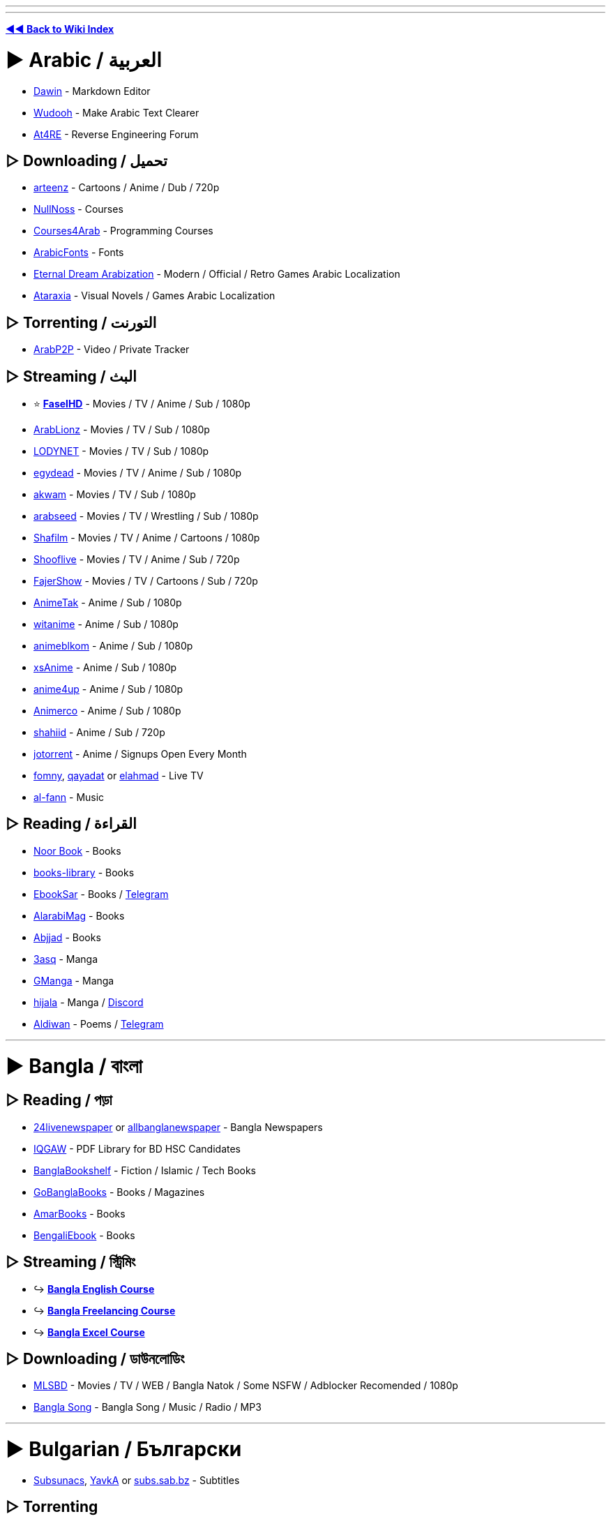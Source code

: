 :doctype: book

'''

'''

*https://www.reddit.com/r/FREEMEDIAHECKYEAH/wiki/index[◄◄ Back to Wiki Index]*
_**
**_

= ► Arabic /  العربية

* https://www.dawin.io/[Dawin] - Markdown Editor
* https://wudooh.app/[Wudooh] - Make Arabic Text Clearer
* https://www.at4re.net/[At4RE] - Reverse Engineering Forum

== ▷ Downloading /  تحميل

* https://www.arteenz.com/[arteenz] - Cartoons / Anime / Dub / 720p
* https://www.nullnoss.org/[NullNoss] - Courses
* https://courses4arab.com/[Courses4Arab] - Programming Courses
* https://arabicfonts.net/[ArabicFonts] - Fonts
* https://www.etrdream.com/[Eternal Dream Arabization] - Modern / Official / Retro Games Arabic Localization
* https://www.ataraxia-translations.com/[Ataraxia] - Visual Novels / Games Arabic Localization

== ▷ Torrenting /  التورنت

* https://www.arabp2p.net/[ArabP2P] - Video / Private Tracker

== ▷ Streaming /  البث

* ⭐ *https://faselhd.center/[FaselHD]* - Movies / TV / Anime / Sub / 1080p
* https://arlionztv.click/[ArabLionz] - Movies / TV / Sub / 1080p
* https://lodynet.cfd/[LODYNET] - Movies / TV / Sub / 1080p
* https://egydead.space/[egydead] - Movies / TV / Anime / Sub / 1080p
* https://ak.sv/[akwam] - Movies / TV / Sub / 1080p
* https://arabseed.show/[arabseed] - Movies / TV / Wrestling / Sub / 1080p
* https://shafilm.vip/[Shafilm] - Movies / TV / Anime / Cartoons / 1080p
* https://tv.shooflive.art/[Shooflive] - Movies / TV / Anime / Sub / 720p
* https://fajer.show[FajerShow] - Movies / TV / Cartoons / Sub / 720p
* https://animetak.top/[AnimeTak] - Anime / Sub / 1080p
* https://witanime.one/[witanime] - Anime / Sub / 1080p
* https://animeblkom.net/[animeblkom] - Anime / Sub / 1080p
* https://xsaniime.com/[xsAnime] - Anime / Sub / 1080p
* https://anime4up.cam/[anime4up] - Anime / Sub / 1080p
* https://animerco.org/[Animerco] - Anime / Sub / 1080p
* https://shahiid-anime.net/[shahiid] - Anime / Sub / 720p
* https://www.jotorrent.com/[jotorrent] - Anime / Signups Open Every Month
* https://fomny-tv.com/[fomny], https://live.qayadat.org/[qayadat] or http://www.elahmad.com/tv/arabic-channel.php[elahmad] - Live TV
* https://www.al-fann.net/[al-fann] - Music

== ▷ Reading /  القراءة

* https://www.noor-book.com/[Noor Book] - Books
* https://books-library.website/[books-library] - Books
* https://www.ebooksar.com/[EbookSar] - Books / https://t.me/ebooksar[Telegram]
* https://www.alarabimag.com/[AlarabiMag] - Books
* https://www.abjjad.com/[Abjjad] - Books
* https://3asq.org/[3asq] - Manga
* https://gmanga.me/[GManga] - Manga
* https://hijala.blogspot.com/[hijala] - Manga / https://discord.com/invite/sGTBCDeE2J[Discord]
* https://www.aldiwan.net/[Aldiwan] - Poems / https://t.me/AldiwanNet[Telegram]

'''

= ► Bangla / বাংলা

== ▷ Reading / পড়া

* https://www.24livenewspaper.com/bangla-newspaper[24livenewspaper] or https://www.allbanglanewspaper.xyz/[allbanglanewspaper] - Bangla Newspapers
* https://t.me/IQGamer_PDFStore[IQGAW] - PDF Library for BD HSC Candidates
* https://www.banglabookshelf.com/[BanglaBookshelf] - Fiction / Islamic / Tech Books
* https://www.gobanglabooks.com/[GoBanglaBooks] - Books / Magazines
* https://www.amarbooks.org/[AmarBooks] - Books
* https://www.worldmets.com/[BengaliEbook] - Books

== ▷ Streaming / স্ট্রিমিং

* ↪️ *https://rentry.co/FMHYBase64#bangla-english-course[Bangla English Course]*
* ↪️ *https://rentry.co/FMHYBase64#bangla-freelancing[Bangla Freelancing Course]*
* ↪️ *https://rentry.co/FMHYBase64#bangla-excel[Bangla Excel Course]*

== ▷ Downloading / ডাউনলোডিং

* https://mlsbd.shop/[MLSBD] - Movies / TV / WEB / Bangla Natok / Some NSFW / Adblocker Recomended / 1080p
* https://www.music.com.bd/[Bangla Song] - Bangla Song / Music / Radio / MP3

'''

= ► Bulgarian / Български

* https://subsunacs.net/[Subsunacs], https://yavka.net/[YavkA] or  http://subs.sab.bz/[subs.sab.bz] - Subtitles

== ▷ Torrenting

* https://zamunda.net/[Zamunda] - Registration Required / Video / Audio / Books / NSFW
* https://arenabg.com/en/[ArenaBG] - Registration Required / Movies / TV

== ▷ Streaming

* https://film4e.com/[Film4e] - Movies / TV / Cartoons / Sub / Dub / 1080p
* https://play.nova.bg/[NovaPlay] - TV / Live / Sub / Dub / 1080p
* https://bgtvnet.com/[BGTVNET] - Movies / TV / Cartoons / Sub / 720p
* https://filmi99.com/[Filmite.Info] - Movies / TV / Cartoons / Sub / 720p
* https://bgseriali.com/[bgseriali] - Movies / TV / Documentaries / Sub / Dub / 720p
* https://filmi24.com/[Filmi24] - Movies / Sub / Dub / 720p
* https://filmiplay.com/[FilmiPlay] - Movies / Sub / Dub / 720p
* https://cinemabg.club/[cinemabg] - Movies / Sub / Dub / 720p
* https://bgtvi.com/[BGTVI] - TV / Sub / Dub / 720p
* https://bgestv.com[BGESTV] - TV / Sub / Dub / 720p
* https://www.tubebg.com/[TubeBG] - TV / Sub / Dub / 720p

'''

= ► Chinese / 汉语方言

* 🌐 *https://233heji.com/[heji]* or https://www.bajins.com/[bajins] - Chinese Sites / Tools Indexes
* 🌐 *https://github.com/Wechat-ggGitHub/Awesome-GitHub-Repo[Awesome GitHub Repo]* - Programming Resources Index
* https://anti-ad.net/[Anti-Ad] - Adblock Filters
* https://www.chat2ai.cn/[chat2ai] - AI Index
* https://syzs.qq.com/[GameLoop] - Android Emulator
* https://github.com/Tornaco/Thanox[Thanox] - Android System Manager
* https://winmoes.com/[Winmoes] - Anime Windows Themes / Wallpapers
* https://open.gridea.dev/[Gridea] - Blog Writing Client
* https://etoland.co.kr/[Etoland] - Bulletin Board
* https://github.com/vpncn/vpncn.github.io[China Firewall Bypass Guide], https://github.com/gfwlist/gfwlist[gfwlist], https://github.com/XX-net/XX-Net[XX-Net], https://freebrowser.org/[FreeBrowser] / https://github.com/greatfire/wiki[Wiki] or https://github.com/Alvin9999/new-pac[New Pac] - Bypass Chinese Firewall
* https://www.kookapp.cn/[Kaiheila] - Chinese Discord
* https://www.flash.cn/[Flash.cn] - Chinese Flash Player
* https://ji.taioan.org/[taioan] - Chinese Spell Check
* https://itaigi.tw/[itaigi] - Chinese to Taiwanese Translator
* https://www.bookstack.cn/[BookStack] - Developer / Programming Guides
* https://www.freechinesefont.com/[Free Chinese Fonts] or https://www.fonts.net.cn/[Fonts.net] - Fonts
* https://gitee.com/[Gitee] - GitHub Alternative
* https://hellogithub.com/[HelloGitHub] - GitHub Projects
* https://catocr.com/[CatoCR] - Image to Text
* https://oh.taigi.info/[Oh.Taigi] - Learn Taiwanese
* https://github.com/ultranijia/EmbyCrack[EmbyCrack] - Lift Emby Restrictions
* https://bangumi.tv/[Bangumi], https://chii.in/[2] - Media Database / https://github.com/czy0729/Bangumi[Android Client]
* https://tophub.today/[TopHub] or https://cn.chinadaily.com.cn/[Chinadaily] - News
* https://assbbs.com/[Diaosi Forum] - Piracy Discussion Forum
* https://v2ex.com/[V2EX] or https://www.zongscan.com/[ZongScan] - Programming Forum
* https://github.com/BetaSu/fe-hunter[FE Hunter] - Programming Question Bounties
* https://www.baidu.com/[Baidu] / http://hk.baidu.com/[2], https://www.toutiao.com/[Toutiao], https://www.sogou.com/[sogou] or http://yisou.com/[yisou] - Search Engines
* https://www.ithome.com/[IT Home] - Tech News
* https://blog.jialezi.net/[jialezi] - Tech Tutorials
* https://www.comparitech.com/privacy-security-tools/blockedinchina/[BlockedInChina] or http://www.chinafirewalltest.com/[China Firewall Test] - Test if Site is Blocked in China
* https://www.iciba.com/[ICIBA] / https://cp.iciba.com/[Client], https://fanyi.qq.com/[Fanyi] or https://fanyi.youdao.com/[YouDao] - Translators

== ▷ Downloading

* https://sysub.vip/[shinybbs] - Movies / TV / 1080p
* https://www.hifini.com/[Hifini] or https://jpop.xyz/category/c-pop/[J-pop Music Download] - Music / FLAC / MP3
* https://www.icourse163.org/[icourse163] / https://greasyfork.org/en/scripts/372684[Icourse163 Downloader] - Courses

== ▷ Torrenting

* https://bt.orzx.im/[Csze BT] - Video / Audio / Books
* https://www.acgnx.se/[acgnx] - Video / Audio / Books / NSFW
* https://share.dmhy.org/[Share.dmhy] - Video / Anime / NSFW
* http://www.vgmupdate.com/[VGMUpdate] - Video / Manga / NSFW
* https://xiazai001.org/[XiaZai001] - Video / Audio
* https://dytt8.net/[dytt8], https://www.dydytt.net[2] or https://www.ygdy8.net/[ygdy8], https://ygdy8.com/index.html[2] - Video / Anime
* https://www.mp4us.com/[DoMP4] - Video
* https://www.dygang.cc/[dygang] - Video
* https://www.dy2018.com/[Dy2018] - Video
* https://acg.rip/[ACG.rip] - Anime / Audio
* https://bangumi.moe/[Bangumi] - Anime
* https://www.miobt.com/[MioBT] - Anime
* https://share.acgnx.se/[ACGNX] - Anime
* https://snow-raws.com/[Snow-Raws] - Anime / https://www.skyey2.com/[Official Tracker]
* https://mikanani.me/[Mikan] - Anime
* https://github.com/DeSireFire/animeTrackerList[AnimeTrackerList] - Anime Trackers List

== ▷ Streaming

* 🌐 *https://github.com/imDazui/Tvlist-awesome-m3u-m3u8[Tvlist-awesome-m3u-m3u8]* - IPTV Resources
* 🌐 *https://www.reddit.com/r/CDrama/wiki/streaming[Chinese Drama Site Index]* - Chinese Drama Sites Index
* 🌐 *https://549.tv/[Movie Forest]* or *https://klyingshi.com/[klyingshi]* - Chinese Streaming Sites Index
* https://t.me/beyondHD[beyondHD] - Movies / Sub / 1080p / 4K
* https://ddys.pro/[ddrk], https://ddys.info/[2] - Movies / TV / Anime / Sub / 1080p
* https://v.qq.com/[Tencent Video] - Movies / TV / Anime / Cartoons / Sub / Dub / 1080p / https://weibomiaopai.com/online-video-downloader/tencent[Downloader]
* https://momovod.app/[MoMoVOD] - Movies / TV / Anime / Sub / 1080p
* https://vidhub.me/[VidHub] - Movies / TV / Anime / Sub / 1080p
* https://www.imeiju.net/[iMeiju] - Movies / TV / Sub / 1080p
* https://ztv.tw[ztv.tw] - Streaming / Movies / TV / Anime
* https://www.nunuyy5.org/[Nunu Cinema] - Movies / TV / Sub / 1080p
* https://chinaq.app/[chinaq.app] - Movies / TV / Anime
* https://555u.store/[555dy] - Movies / TV / Anime / NSFW / Sub / 1080p
* https://imaple8.co/[Imaple] - Movies / TV / Sub / 1080p
* https://www.ttkmj.cc/[imjw] - Movies / TV / 1080p
* https://nivod7.tv/[nivod4.tv] - Movies / TV / Anime / 1080p
* https://www.dramawall.net/[Drama Wall] - Chinese / Movies / TV / Sub / Dub / 720p
* https://kokotv.me/[KokoTV] - Drama / Sub / Dub / 1080p
* https://www.duboku.tv/[Duboku] - TV / Cartoons / Sub / 1080p
* https://ccdm.cc/[CC動漫] - Anime / Sub / 1080p
* https://www.agedm.org/[AGE Animation] - Anime / Sub / 1080p
* https://www.xgcartoon.com/[xgcartoon] - Anime / Sub / Dub / 1080p
* http://www.iyinghua.io/[Sakura Animation] - Anime / Sub / 1080p
* https://www.agedm.tv/[AGE Anime] - Anime / Sub / 1080p
* http://www.dmd77.com/[dmd85] / https://rentry.org/dmd8[Rentry] - Anime / Sub / 1080p
* https://www.bimiacg4.net/[bimiacg4] - Anime / Sub / 1080p
* https://www.93wuc.com/[93wuc] - Anime / Sub / 1080p
* https://music.163.com/[music.163] - Music
* http://www.yue365.com/[yue365.com/] - Music
* http://www.5nd.com/[5nd] - Music
* https://www.missevan.com/[MissEvan] - Music / Podcasts / Audio Comics
* https://kilakila.cn/[Kilamanbo] - Audio Comic Drama
* https://www.huya.com/[Huya] - Live Streaming
* https://space.bilibili.com/521685904[數學老師張旭] - Math Lessons
* https://github.com/resumejob/free-project-course[free-project-course] - Programming Courses
* https://greasyfork.org/en/scripts/426952-%E7%99%BE%E5%BA%A6%E7%BD%91%E7%9B%98%E8%A7%86%E9%A2%91%E6%92%AD%E6%94%BE%E5%B0%8A%E4%BA%AB-vip-%E8%A7%A3%E9%94%81%E8%A7%86%E9%A2%91%E5%80%8D%E6%95%B0-%E8%A7%A3%E9%94%81%E5%85%A8%E9%83%A8%E6%B8%85%E6%99%B0%E5%BA%A6[Baidu SkyDrive Video Player] - Baidu VIP Video Player

== ▷ Reading

* ⭐ *https://www.69shu.pro/[69xinshu]* - Fiction
* https://www.jiumodiary.com/[Jiumo] - Book Search Engine
* https://t.me/BooksThatMakeYouThink[BooksThatMakeYouThink] - Nonfiction
* https://www.qiufengshuwu.com/[AutumnWindBookstore] - Fiction
* https://ixdzs8.tw/[ixdzs] - Fiction
* https://99csw.com/[99csw.com] - Fiction / Non-fiction
* https://www.3gfk.com/[3gfk]- Fiction
* https://nunubook.com/[nunubook.com] - Fiction / Non-fiction
* https://www.qianyege.com/[qianyege.com] - Fiction
* https://haodoo.net/[haodoo] - Fiction
* https://www.shuhai.vip/[shuhai] - Fiction
* https://www.xxbiqudu.com/[xxbiqudu] - Fiction
* https://lingjingxingzhe.com/[lingjingxingzhe] - Fiction
* https://www.guoxuedashi.net/[guoxuedashi.net] - Fiction / Non-fiction
* https://www.huibooks.com/[huibooks.com] - Fiction / Non-fiction
* https://5165.org/[5165.org] - Fiction / Nonfiction
* https://www.zhonghuadiancang.com/[zhonghuadiancang]  - Classic Books
* https://www.52shuku.vip/[52shuku] - Books / Light-Novels
* https://www.ttkan.co[ttkan] - Books / Light-Novels
* https://www.huangdizhijia.com/index.html[Huangdizhijia] - Books / Light-Novels
* https://www.118book.com/[118book] - Books / Light-Novels
* https://www.piaotia.com/[Piaotian] - Books / Light-Novels
* https://www.qqszz.net/[qqszz] - Books / Light-Novels / Requires Sign-Up
* https://www.uukanshu.com/[uukanshu] - Light-Novels
* https://www.lightnovel.us/[lightnovel.us] - Light-Novels
* https://www.beqege.cc/[beqege] - Light-Novels
* https://www.zongheng.com/[Zongheng] - Light-Novels
* https://www.bixiange.top/[Bixiange] - Light-Novels
* https://www.qinkan.net/[qinkan] - Light-Novels
* https://ffxs8.com/[ffxs8] - Light-Novels
* https://www.baozimh.com/[Baozimh] - Webtoons
* https://ac.qq.com/[AC.QQ] - Manga
* https://manga.bilibili.com/[BiliBili] - Manga
* https://www.dm5.com/[DM5], https://tel.1kkk.com/[2] - Manga / Manhua
* https://godamanga.site/[godamanga.site], https://cocolamanhua.com/[2] - Manga
* https://xmanhua.com/[xmanhua.com]- Manga / NSFW
* https://www.comicabc.com/[comicabc.com]- Manga
* https://www.manhuagui.com/[manhuagui] - Manga
* https://happymh.com/[happymh.com/] - Manga
* https://www.idmzj.com/[DMZJ] - Manga
* https://www.laimanhua8.com/[Laimanhua] - Manga
* https://www.mangabz.com/[Mangabz] - Manga
* https://baozimh.org/[Baozimh] - Manga / Manhua / Manhwa
* https://www.kanmanhuala.cc/[kanmanhuala.cc/] - Danmei / Manhua
* https://www.trxs.me/[Doujin Fiction Network] or https://t.me/Readfine[Readfine] / https://t.me/ReadfineChat[Discussion] - FanFiction
* https://ishare.iask.com/[ishare.iask] - Educational Documents
* https://www.shuge.org/[shuge] - Rare / Ancient Books
* https://ctext.org/[CText], https://chinesenotes.com/texts.html[ChineseNotes] or https://www.kanripo.org/[Kanripo] - Chinese Historic Text Archive
* http://www.guoxue.com/[guoxue] - History / Journals
* https://github.com/XWHQSJ/ebooks[ebooks], https://github.com/justjavac/free-programming-books-zh_CN[Chinese Programming Books] or https://github.com/awesome-wiki/awesome-wiki-books[awesome-wiki-books], http://www.banshujiang.cn/[Banshujiang] - Programming Books
* https://kangxizidian.com/[kangxizidian] - Chinese Kangxi Dictionary
* https://www.shufazidian.com/[Shufazidian] - Chinese Calligraphy Dictionary
* http://www.ccamc.co/[CCams] - Chinese Character Search
* https://www.cbeta.org/[CBeta] - Chinese Buddhist Scriptures
* http://open-lit.com/html/[Open Literature] - Classic Chinese Novels
* https://21dzk.l.u-tokyo.ac.jp/SAT/index.html[21dzk] - Chinese Buddhist Scriptures
* https://github.com/gedoor/legado[Legado] - Android Ebook Reader
* https://pypi.org/project/wenku/[wenku] - Baidu Wenku Downloader
* https://trtag.com/[Trtag] - Movies / TV Encyclopedia

'''

= ► Czech / Čeština

* https://www.seznam.cz/[Seznam], https://searchatlas.centrum.cz/[Atlas] or https://search.centrum.cz/[Centrum] - Search Engines
* https://www.csfd.cz/[CSFD] - Czech Film Database

== ▷ Downloading

* https://war-forum.net/[War-Forum] - Video / Audio / Books / Magazines / Comics / NSFW
* https://warcenter.cz/[WarezCenter] - Video / Audio / Books / NSFW

== ▷ Streaming

* https://www1.filmplanet.to/[FilmPlanet] - Movies / TV / Sub / Dub / 720p

'''

= ► Filipino

== ▷ Streaming

* https://moviesnipipay.me/[Movies Ni Pipay] - Movies / TV / Sub / 1080p
* https://pinoymovieshub.mx/[Pinoy Movies Hub] - Movies / TV / Sub / Dub / 720p
* https://pinoymoviepedia.ru/[Pinoymoviepedia] - Movies / TV / NSFW / Dub / 720p
* https://pinoyalbums.com/[Pinoy Albums] - Music

'''

= ► Finnish / Suomi

* https://www.finna.fi/[finna.fi] - Media Archive / Library Card Required

== ▷ Streaming

* https://elonet.finna.fi/[Elonet] - Classic Movies
* https://areena.yle.fi/[Areena] - Movies / TV / 1080p

== ▷ Reading

* http://www.lonnrot.net/[Lonnrot] - Books
* https://histdoc.net/[HistDoc] - Historical Finnish Documents

'''

= ► French / Français

* https://forum.p2pfr.com/[P2PFR] - Piracy Discussion
* https://www.subsynchro.com/[SubSynchro], https://www.sous-titres.eu/[Sous-Titres] or https://subfactory.fr/[SubFactory] - Subtitles
* https://wikiwix.com/[Wikiwix] - Wikipedia Search
* https://tseret.com/[Tseret] - Game Guides
* https://bonpatron.com/[BonPatron] - Spelling and Grammar Check
* https://www.goto10.fr/[GoTo10] - BBS and Minitel Archives
* https://dropreference.com/[DropReference] - PC Building Site
* https://trustscam.fr/[TrustScam] - Website Security Analysis
* https://archive.wikiwix.com/[Wikiwix Archive] - Web Archive Site
* https://nuit-blanche.ch/[nuit-blanche] - Drug Detox Help

== ▷ Downloading

* https://mfp666.blogspot.com/[Paradise lost.666] - Classic French Movies / TV / Music
* https://filmarevoirnad.blogspot.com/[Movie to Review] - Classic French Movies
* https://humungus-cinebisart.blogspot.com/[Ciné-Bis-Art] - Movies
* https://stalkerjany.blogspot.com/[Warning Zone] - Movies
* https://www.mega-p2p.net/[mega-p2p] - Warez Lists
* https://w7w.files-seekr.com/[FilesSeekr] - Search Warez Sites
* https://www.wawacity.nl/[WawaCity] - Video / Audio / Books / Games / Use Adblocker
* https://fr.downmagaz.net/[FRDownMags] - Magazines
* https://patsouloldies.blogspot.com/[French EPs] - Classic French Music MP3 (192)
* https://www.abandonware-france.org/index.php[Abandonware France] - Abandonware
* https://www.touslesdrivers.com/[TousLesDrivers] - Drivers

== ▷ Torrenting

* https://www3.yggtorrent.qa/[YggTorrent] - Video / Audio / ROMs / Books / Comics
* https://www.torrent9.fm/[Torrent9], https://www.torrent9.site/[2], https://torrent9.app/[3] - Video / Audio / ROMs / Books
* https://www.torrent911.ac/[Torrent911] - Video / Audio / ROMs / Books
* https://oxtorrents.co/[OxTorrent], https://yggtorrent.qa/[2] - Video / Audio / ROMs / Books
* https://www.cpasbien.tw/[Cpasbien] - Video / Audio / ROMs / Books
* https://www.zetorrents.pw/[Zetorrents] - Video / Audio / ROMs / Books
* https://www.torrent411.to/[Torrent411] - Video / Audio / ROMs / Books
* https://www.sharewood.tv/[Sharewood] - Video / Audio / ROMs / Books

== ▷ Streaming

* ⭐ *https://www.braflix.video/[Braflix]* - Movies / TV / Anime / Dub / 4K / 1080p / https://discord.gg/wWKmxARaWH[Discord]
* ⭐ *https://hotstream.me/[Hotstream]* - Movies / Series / Live TV / Dub / 1080p / https://hotstream.me/discord[Discord]
* ⭐ *https://animeovf.fr[Animeo TV]* - Anime / Sub / Dub / 1080p
* https://sadisflix.wiki/[Sadisflix] - Movies / TV / Anime / Dub / 1080p / https://t.me/sadisflix[Telegram] / Use Adblocker
* https://flashfilms-hd.top/[VoirFilmsHD] - Movies / TV / Cartoons / Anime / Sub / Dub / 720p
* https://mesfilms.net/[MesFilms] - Movies / TV / Cartoons / Anime / Sub / Dub / 1080p
* https://www.cinematheque-bretagne.bzh/[Cinémathèque de Bretagne] - Classic / Amateur Movies
* https://otakufr.co/[OtakuFR] - Anime / Sub / 1080p
* https://mavanimes.cc/[mavanimes] - Anime / Sub / 1080p
* https://franime.fr/[FRAnime] - Anime / Sub / 1080p
* https://french-anime.com/[French Anime] - Anime / Sub / 1080p
* https://voiranime.com/[VoirAnime] - Anime / Sub / 1080p
* https://www.neko-sama.fr/[Neko-sama] - Anime / Sub / 1080p
* https://sekai.one/[sekai] - Anime / Sub / 1080p
* https://streaming-integrale.com/[Streaming-integrale] - Anime Sub / Dub / 1080p / https://discord.com/invite/wrUSW4AWfy[Discord]
* https://vostanime.fr/[vostanime] - Anime / Sub / 1080p
* https://vostfree.ws/[VostFree] - Anime / Sub / 1080p
* https://animevostfr.tv/[animevostfr] - Anime / Sub / 1080p
* https://animeko.co/[animeko] - Anime / Sub / 1080p
* https://anime-sama.fr/[anime-sama] - Anime / Sub / 1080p
* https://voircartoon.com/[VoirCartoon] - Cartoons / Dub / 720p
* https://www.33rapmp3.cc/[33rapmp3] - Rap
* https://youtube.com/@LesicsFR[Lesics] - Engineering Courses

== ▷ Reading

* https://ww8.bookys-ebooks.com/[Bookys] - Books / Comics / Magazines / Newspapers / NSFW
* https://zone-ebook.com/[zone-ebook.com] - Books / Comics / Magazines / Newspapers / Audiobooks
* https://www.audiocite.net/[Audiocite] - Audiobooks
* https://www.noosfere.org/[nooSFere] - Science Fiction
* https://discord.com/invite/origines[Origines] - Manga / Manhwa / Manhua / NSFW
* https://www.mangadraft.com/[mangadraft] - Manga / Comics / Webtoons / Light-Novels
* https://planete-bd.org/[Planet-DB] - Manga / Comics
* https://mangascan-fr.com/[mangascan], https://scansmangas.me/[2], https://scanmanga-vf.me/[3] - Manga
* https://www.bentomanga.com/[Bento Manga] - Manga
* https://raijinscans.fr/[raijinscans] - Manga
* https://www.theses.fr/[Theses.fr] - Theses

'''

= ► German / Deutsch

* 🌐 *https://github.com/SeppPenner/awesome-german-piracy[Awesome German Piracy]* - German / Piracy Site Index
* ⭐ *https://tarnkappe.info/forum/[Tarnkappe]* - Piracy Discussion / https://t.me/Tarnkappe_info[Telegram]
* https://toplist.raidrush.ws/[RR.Topliste] - Piracy Site List
* https://www.xrel.to/[xrel] - Scene Release / P2P Tracker
* https://boerse.am/[Boerse] - German Data Sharing Discussion Forum
* https://www.animexx.de/[animexx] - German Anime Community
* https://trustscam.de/[TrustScam] - Website Security Analysis
* https://metager.de/[Metager] - Search Engine
* https://wiidatabase.de/[WiiDatabase] - Nintendo Homebrew
* https://app.f-online.at/[F-Online] - Driving License Learning App
* https://kolateeprojects.gitlab.io/cashback_optimizer/[Cashback Optimizer] - Cashback Checker

== ▷ Downloading

* https://crawli.net/[Crawli] - Download Search
* https://www.archivx.to/[ArchivX] or https://startseite.to/[StartSeite] - Warez Lists
* https://board.darklight.to/[DarkLight] - Video / Audio / ROMs / Books / Magazines / NSFW
* https://warez-world.org/[Warez-World] - Video / Audio / Books / Magazines / NSFW
* https://goldesel.bz/[Goldesel] - Video / Audio / NSFW
* https://myboerse.bz/[Boerse] - Video / Audio / NSFW
* https://byte.to/[byte.to] - Video / Audio / Books / NSFW
* https://ngb.to/[ngb] - Video / Audio / Books
* https://nima4k.org/[Nima4k] - Video / Audio
* https://filmfans.org/[FilmFans] - Video / 4K
* https://hd-source.to/[hd-source] or https://ddl-warez.cc/[DDL-Warez] - Video / NSFW
* https://serienjunkies.org/[serienjunkies] - TV
* https://mlcboard.com/[MLCBoard] - Movies
* https://www.animes.so/[Animes.so] - Anime
* https://canna-power.to/[CannaPower] - Audio

== ▷ Streaming

* ⭐ *https://www.braflix.video/[Braflix]* - Movies / TV / Anime / Dub / 4K / 1080p / https://discord.gg/wWKmxARaWH[Discord]
* ⭐ *https://hdfilme.plus/[HDFilme]* - Movies / TV / Anime / Dub / 1080p
* ⭐ *https://kinoking.cc/[Kinoking]* - Movies / TV / Anime / Dub / 1080p
* ⭐ *https://kinokiste.live/[Kinokiste]* -  Movies / TV / Dub / 1080p
* https://streamkiste.taxi/[streamkiste] - Movies / TV / Dub / 1080p
* https://filmpalast.sx/[FilmPalast], https://filmpalast.info/[2] - Movies / TV / Dub / 1080p
* https://megakino.org/[Megakino] - Movies / TV / Dub / 720p
* https://streamcloud.sx/[StreamCloud] - Movies / TV / 720p
* https://www.kinos.to/[Kinos] - Movies / TV / Dub / 720p
* https://xcine.ru/[xCine] - Movies / TV / Dub / 720p
* https://bs.to/[Burning Series] -  TV / Dub / 1080p / German VPN Required
* https://s.to/[S.TO] - TV / Anime / Dub / 720p
* https://www.anime-loads.org/[Anime-Loads] - Anime / Dub / 1080p
* https://aniworld.to[Aniworld] - Anime / Sub / Dub / 720p
* https://dokustreams.de/[dokustreams], https://www.dctp.tv/[dctp.tv] or https://www.dokuh.de/[dokuh.de] - Documentaries
* https://stiftung-imai.de/[Stiftung imai] - Video Archive
* https://www.srf.ch/[SRF.CH] - Live TV / Sports
* https://www.2ix2.com/[2ix2] - Live TV
* https://www.tvpinto.com/[tvpinto] - Live TV
* https://dtvd.net/[dtvd] - Live TV
* https://studyflix.de/[Studyflix] - Courses
* https://mediathekviewweb.de/[mediathekviewweb] - IPTV
* https://www.hoerspielprojekt.de/[hoerspielprojekt] - Radio

== ▷ Reading

* https://dokumen.pub/[Dokumen] - Books
* https://www.ebook-land.cc/index.php[EBook Land] - Books / Magazines
* https://de.downmagaz.net/[DownMagaz] - Magazines / NSFW
* https://comicmafia.to/[ComicMafia] - Comics / Manga
* https://kanjiku.net/[Kanjiku] - Manga
* https://hoerbuch.us/[Hoerbuch] - Audiobooks

'''

= ► Georgian / ქართული ენა

== ▷ Downloading

* https://warez.ge/[Warez.Ge] - Video / Audio

== ▷ Streaming

* https://asiandrama.ge/[AsianDrama] - Drama / Sub / 1080p
* https://animetv.night-city.online/[AnimeTV] - Anime / Dub / 720p

'''

= ► Greek / ελληνικά

* https://www.subs4series.com/[Subs4series] - Greek Subtitles

== ▷ Streaming

* https://greek-movies.com/[Greek-Movies] - Movies / TV / Live / Courses / Dub / 720p
* https://an1me.to/[An1me] - Anime / Sub / 1080p
* https://greektv.app/[GreekTV] - IPTV

'''

= ► Hebrew / עברית

* https://www.abmaps.com/[AB-Maps] - Map Tool
* https://www.ktuvit.me/[Ktuvit] or https://wizdom.xyz/[WizdomSubs] - Subtitles

== ▷ Streaming / הזרמה

* https://vod.walla.co.il/[Walla VODs] - Movies / TV
* https://israwatch.cc/[Watch It], https://wallaflix.com/[2] - TV
* https://tvfeel.cc/[TVFeel] - Movies / TV
* https://sdarot-flix.com/[Sdarot (clone)] - TV
* https://zobi.pw/[Zobi] - TV
* https://jfc.org.il/[JFC] - Israel Movie Archive
* https://www.animeil-tv.com/[Animeil-TV] - Anime / https://t.me/AnimeILTVDiscussion[Telegram]
* https://gurutv.online/[GURUTV] - Live TV
* https://israeltv.online/[israelTV] - Live TV

== ▷ Downloading / הורדה

* https://ultsub.co.il/[ultsub] - Anime / Sub / https://discord.gg/4Bc8b2W[Discord] / https://t.me/UltSub[Telegram]

'''

= ► Hungarian / Magyar

* https://torrent-empire.me/[TorrentEmpire] - Torrent Discussion
* https://turistautak.hu/[Turistautak] - Hungarian Maps

== ▷ Streaming

* https://www.onlinefilmekingyen.com/[OnlineFilmeKingyen] - Movies / Sub / Dub / 1080p
* https://filmezz.club/[filmezz] - Movies / TV / Dub / 720p
* https://mozicsillag1.me/[mozicsillag] - Movies / TV / Sub / Dub / 720p

'''

= ► Indian Languages / भारतीय भाषाएँ

* https://gitlab.com/indicproject/indic-keyboard[Indic-Keyboard] - Indian Android Keyboard

== ▷ Downloading

* ⭐ *https://olamovies.icu/[OlaMovies]* - Movies / TV / Sub / Dub / 1080p / 4K / https://telegram.me/olamovies_official_v3[Telegram]
* ⭐ *https://vegamovies.ong/[VegaMovies]* - Movies / TV / Anime / 1080p / 4K / https://telegram.dog/VegamoviesTo_Official[Telegram]
* ⭐ *https://multimovies.art/[MultiMovies]* - Movies / TV / Anime / Sub / Dub / 1080p / https://telegram.me/multimoviesfun[Telegram]
* ⭐ *https://mkvcinemas.rsvp/[MkvCinemas]* - Movies / TV / Anime / Sub / Dub / 1080p / 4K / https://t.me/+WzLYNDSawQk1MTk1[Telegram]
* ⭐ *https://moviesmod.zip/[MoviesMod]* - Movies / TV / Sub / Dub / 1080p / https://telegram.dog/moviesmodorg[Telegram] / https://greasyfork.org/en/scripts/474747[Bypass]
* ⭐ *https://filmycity.beauty/[Filmycity]* - Movies / TV / Anime / 1080p
* ⭐ *https://www.atozcartoonist.com/[AToZ Cartoonist]* - Cartoons / Anime / Sub / Dub / 1080p / https://discord.com/invite/EpQn49C4jX[Discord] / https://greasyfork.org/en/scripts/484907[Link Bypasser]
* ⭐ *https://www.toonshub.xyz/[ToonsHub]* - Anime / Dub / 1080p / https://t.me/s/toonshubupdates[Telegram] / https://discord.com/invite/2mPFKykW4j[Discord]
* ⭐ *https://hindi-lossless.blogspot.com/[Free Lossless Desi Music]* - Music / FLAC
* https://mallumv.rent/[Mallumv] - Movies / Sub / Dub / 1080p / https://t.me/MalluMvoff[Telegram]
* https://ssrmovies.golf/[SSR Movies] - Movies / TV / Sub / Dub / 1080p / https://telegram.dog/+MF2EXeitLjMxY2Ux[Telegram]
* https://mkvmoviespoint.casa/[MkvMoviesPoint] - Movies / TV / Sub / Dub / 1080p / https://telegram.me/mkvpoint1[Telegram]
* https://www.mkvmad.foo/[MKV Mad] - Movies / TV / Sub / Dub / 1080p / https://t.me/mkvmadofficial[Telegram]
* https://katmoviehd.ac/[KatMovieHD] - Movies / TV / Anime / Sub / Dub / 1080p
* https://moviesfd.quest/[MoviesFD] - Movies / Sub / Dub / 1080p
* https://bollyflix.pm/[BollyFlix] - Movies / TV / Anime / Sub / Dub / 1080p / https://t.me/bollyflix_page[Telegram]
* https://paidnaija.com/[Paidnaija] - Movies / Sub / 720p / https://t.me/joinchat/E9cst-5oQDA5MzRk[Telegram]
* https://ww1.mkvanime.mov/[mkvAnime] - Movies / Shows / Anime / Sub / Dub / 1080p / https://t.me/+t90Seng2e0QzNzhl[Telegram]
* https://hdhub4u.pm/[HDHub4u] - Movies / TV / 1080p
* https://moviespapa.zip/[Moviespapa] - Movies / TV / 1080p
* https://www.mkvhub.bio/[MKVHub] - Movies / TV / Sub / Dub / 1080p
* https://filmyfly3.com.in/[FilmyMeet] - Movies / TV / Dub / 1080p / https://telegram.dog/+VV_6NFqFLTc1N2E1[Telegram]
* https://moviesnation.app/[MoviesNation] - Movies / TV / Sub / Dub / 1080p / https://t.me/+CQizt5B7q880ZDQ9/[Telegram]
* https://desiremovies.rodeo/[DesireMovies] - Movies / TV / Sub / Dub / 1080p
* https://moviehunt.us[Moviehunt] - Movies / TV / Sub / Dub / 1080p
* https://www.jadoocinema.com/[UncutHD] - Movies / TV / Sub / Dub / 1080p / https://t.me/+6Kx9qLtPyO80OGM1[Telegram]
* https://9xflix.team/[9xflix] - Movies / TV / NSFW / Sub / Dub / 720p / https://t.me/ninexflix[Telegram]
* https://t.me/EdithSeedBox[EdithSeedbox] - Movies / TV / Sub / Dub / 720p / https://pastebin.com/bQkQpee4[Login]
* https://animeacademy.in/[AnimeAcademy] - Anime / Sub / Dub / 1080p / https://t.me/AnimeAcademyTeam[Telegram]
* https://anilot.in/[Anilot.in] - Anime / 1080p / https://t.me/Anilot_Anime[Telegram]
* https://www.1xanime.in/[1xanime] - Anime / 1080p / https://t.me/onexanime2[Telegram]
* https://toonsouthindia.com/[Toonsouthindia] - Anime / Cartoon / 1080p / https://telegram.me/+VQNviznAktwAxUv8[Telegram]
* https://toonworldtamil.net/[ToonWorld Tamil] - Anime / Cartoon / 1080p / https://telegram.me/joinchat/AAAAAEDdWfKBosrNxtfy-Q[Telegram]
* https://t.me/New_Hindi_Animes[New Hindi Animes] - Anime Telegram Chat
* https://t.me/indianflacsongs[Indian Flac Songs] - Music / FLAC
* https://wapking.name/[WapKing] - Music / MP3
* https://www.pendujatt.net/[Pendujatt] - Music / MP3 / https://telegram.me/pendujattcom[Telegram]
* https://rentry.co/FMHYBase64#hindi-courses[Hindi Courses]

== ▷ Torrenting

* ⭐ *https://www.1tamilblasters.fans/[TamilBlasters]* - Movies / https://tamilblasters.unblockit.vegas/[Proxy]
* ⭐ *https://www.1tamilmv.tax/[1tamilmv]* - Movies

== ▷ Streaming

* ⭐ *https://banglaplex.art/[BanglaPlex]* - Movies / Sub / Dub / 1080p
* ⭐ *https://einthusan.tv/[Einthusan]* - South Asian Movies / Sub / Dub / 1080p
* ⭐ *https://anplay.in/[AnPlay]* - Anime / Dub / 1080p
* ⭐ *https://toonstream.net/[ToonStream]* - Cartoons / 1080p / https://telegram.me/toonstream[Telegram]
* https://9xmovies.casino/[9xmovies], https://9kmovies.monster/[2] - Movies / TV / Sub / Dub / 1080p / 4K
* https://hhdmovies.website/[HHDMovies] - Movies / TV / Sub / Dub / 1080p
* https://www.desi-serials.cc/[Desi Serials], https://playdesi.net/[2] - South Asian Movies / TV / Live / Sub / Dub / 1080p
* https://www.hindimoviestv.com/[HindiMoviesTV] - Movies / Dub / 1080p
* https://m.vk.com/hindimovie[HindiMovie] - Movies / Dub / 1080p
* https://www.movi.pk/[Movi] - Movies / TV / Dub / 1080p
* https://www.bolly2tolly.net/[Bolly2Tolly], https://www.bolly2tolly.com/[2] - Movies / TV / Sub / Dub / 720p
* https://piratop.com/[Piratop] - Movies / TV / Sub / Dub / 720p
* https://111.90.159.132/[OnlineMoviesHindi] - Movies / TV / Sub / Dub / 720p
* https://www.mp4moviez.cl/[Mp4Moviez] - Movies / TV / 480p / https://t.me/mp4moviezofficial1[Telegram]
* https://www.afilmywap.cl/[aFimlyWap] - Movies / TV / 480p / https://telegram.me/+QkTcitP80VplMzhl[Telegram]
* https://ww7.1todaypk.xyz/[TodayPK] - Movies / TV / / 720p
* https://namasteserials.com/[NamasteSerials] - TV / Sub / Dub / 720p
* https://cloudy.pk/[Cloudy] - Movies / TV / Cartoons / Sub / Dub / 720p / https://t.me/cloudy_pk[Telegram]
* https://www.moviehdplus.com/[MovieHDPlus] - South Asian Movies / TV / Sub / Dub / 720p
* https://hindipix.com/[HindiPix] - Movies / TV / Dub / 720p
* https://www.1tamilcrow.net/[TamilCrow] - Tamil Movies / TV / Dub / 720p
* https://tamilyogi.red/[TamilYogi] - Tamil Movies / TV / Dub / 720p
* https://www.cinemakick.com/[cinemakick] - Movies / TV / Dub / 720p
* https://indiancine.ma/[IndianCine] - Indian Short / Classic Movies
* https://www.mxplayer.in[mxplayer] - Movies
* https://animerulz.pro/[Animerulz] - Anime
* https://www.desitellybox.me/[DesiTellyBox] - South Asian TV / Dub / 720p
* https://freewatchserialonline.com/[Bollyfunserial] - South Asian TV / Dub / 720p
* http://www.pakbcn.one/[PakBcn] - South Asian TV / Live / Dub / 720p
* https://desirulez.co/[DesiRulez] - Live TV
* https://anime-world.in/[Anime World India] - Cartoons / Anime / Sub / Dub / 1080p / https://discord.com/invite/c3ete48q8H[Discord]
* https://kukufm.com/[kukufm.com] - Podcasts / Radio / Audiobooks
* https://www.onlinefmradio.in/[OnlineFMRadio] - Radio
* https://www.hungama.com/music/[hungama] - Music
* https://www.jiosaavn.com/[jiosaavn] - Music / https://cyberboysumanjay.github.io/JioSaavnAPI/[API]
* https://www.pw.live/[PhysicsWallah] - Physics Lessons / https://www.youtube.com/c/PhysicsWallah/[YouTube]
* https://www.youtube.com/@GateSmashers[GateSmashers] - Gate Preparation / Educational
* https://youtube.com/@LesicsHindi[Lesics] - Engineering Courses

== ▷ Reading

* https://bdebooks.com/[BDEBooks] - Books
* https://dli.sanskritdictionary.com[Digital Library of India] - Books
* https://sanskritdocuments.org[Sanskrit Documents] - Sacred Texts
* https://www.aryasamajjamnagar.org/homepage.htm[aryasamajjamnagar.org] - Hinduism Texts

'''

= ► Indonesian

* https://github.com/bebasid/bebasid[bebasid] - Indonesian Site Unblock Proxies / https://github.com/bebasid/bebasdns[DNS] / https://gist.github.com/mul14/eb05e88fcec5bb195cbb[Script]

== ▷ Downloading

* https://kusonime.com/[KusoAnime] - Anime / Sub / Dub / 1080p / https://discord.com/invite/4A7RqFraZW[Discord]
* https://anibatch.anibatch.moe/[AniBatch], https://www.animebatch.id/[2] - Anime / Dub / 1080p
* https://ebook.twointomedia.com/[IndonesiaEbook] - Books

== ▷ Streaming

* https://anoboy.ch/[Anoboy] - Anime / Sub / 1080p
* https://kazesub.com/[Kazefuri] - Anime / Sub / 1080p
* https://www.mynimeku.com/[MyNimeku] - Anime /Sub / 1080p
* https://otakudesu.cloud/[OtakuDesu] - Anime / Sub / 720p
* https://anoboy.baby/[anoBoy] - Anime / Sub / 720p
* https://kuramanime.pro/[Kuramanime] - Anime / Sub / 720p
* https://anisub.monster/[ANIsub] - Anime / Sub / 720p
* https://youtube.com/@LesicsIndo[Lesics] - Engineering Courses

== ▷ Reading

* https://yuumanga.blogspot.com/[YuuManga] - Manga
* https://manhwaindo.id/[ManhwaIndo] - Manga
* https://www.komikid.com/[KomikKid] - Manga
* https://komiku.id/[Komiku] - Manga
* https://komikcast.lol/[Komicast] - Manga
* https://mangaku.mom/[Mangaku] - Manga
* https://bacalightnovel.co/[BacaLightNovel] - Light Novels
* https://novelgo.id/[Novelgo] - Light Novels
* https://sakuranovel.id/[Sakuranovel] - Light Novels
* https://meionovel.id/[Meionovel] - Light Novels

'''

= ► Italian / Italiano

* 🌐 *https://rentry.co/italian-piracy-resources[Italian Piracy Resources]* or *https://rentry.co/the-italian-corsairs[The Italian Corsairs]* - Piracy Sites List
* https://www.pizzagpt.it/[PizzaGPT] - Italian ChatGPT Alternative

== ▷ Downloading

* ↪️ *https://rentry.co/FMHYBase64#bmzone[BMZone]* - Anime / Sub / 1080p
* https://eurekaddl.cyou/[eurekaddl] - Video / Audio / Books / Magazines / Newspapers / Comics / NSFW / Sub / 1080p
* https://overday.info/[OverDay] - Courses / Books
* https://hd4me.net/[HD4Me] - Movies / TV / Sub / 720p
* https://www.xdccmule.org/[XDCC Mule] - IRC Download Search

== ▷ Torrenting

* https://mircrew-releases.org/[MIRCrew] - Movies / TV / Anime

== ▷ Streaming

* ⭐ *https://cb01.charity/[CB01]* - Movies / TV / Sub / Dub / 1080p / 4K
* 🌐 *https://rentry.co/ItalianStreamingImproved[Streaming Improved]* - Streaming Sites List
* https://altadefinizione01.support/[Altaefinizione] - Movies / Sub / Dub / 1080p / 4K
* https://casacinema.express/[CasaCinema] - Movies / TV / Anime / Sub / Dub / 1080p / 4K
* https://filmsenzalimiti.repair/[filmsenzalimiti] - Movies / TV / Sub / Dub / 1080p / 4K
* https://www.seriehd.sbs/[SerieHD] - TV / Dub / 1080p
* https://www.arcoiris.tv/[Arcoiris TV] - Italian TV / 720p
* https://www.animesaturn.tv/[AnimeSaturn] - Anime / Sub / 1080p
* https://www.animeworld.so/[AnimeWorld] - Anime / Sub / 1080p
* http://ovovideo.com/[Ovovideo] - Video Encyclopedia

== ▷ Reading

* https://liberliber.it/opere/libri/[LiberLiber] - Books
* https://ddt.hastateam.com/[hastateam] - Manga
* https://www.slumberland.it/[Slumberland] - Comic Encyclopedia

'''

= ► Japanese / 日本語

* https://minitokyo3d.com/[MiniTokyo3D] - Tokyo Public Transport Map
* https://lit.link/[lit.link] - Link All Your Sites on One Page
* https://poipiku.com/[Poipiku] - User-Made Images
* https://www.cartoonnetworkasia.com/games[CartoonNetworkAsia] - Browser Games
* https://marshmallow-qa.com/[Marshmallow] - Send / Receive Positive Messages
* https://annict.com/[Annict] - Anime Tracker
* https://gist.github.com/tatsumoto-ren/78ba4e5b7c53c7ed2c987015fa05cc2b[Japanese Subtitles] - Subtitles
* https://jref.com/[Japan Reference] - Japanese Culture Forum
* http://fuseji.net/[fuseji] - Hidden Character Search
* https://www.goo.ne.jp/[goo] or https://search.yahoo.co.jp/[Yahoo Japan] - Search
* https://megalodon.jp/[megalodon] or https://gyo.tc/[gyo.tc] - JP Web archive tool

== ▷ Downloading

* https://www.akiba-online.com/[Akiba-Online] - Video / Audio / Comics / NSFW / 1080p
* https://asiamediablog.com/[Asia Media Blog] - Video / Audio / Magazines / NSFW / 1080p
* https://jpddl.com/[jpddl] - Manga / Raw Anime / Music / Drama / 1080p
* http://www.jplearner.to/[JPLearner] - Video / Manga / Raw Anime / Magazines / 1080p
* https://sukidesuost.info/[Sukidesuost] - Music / MP3 / FLAC
* https://hikarinoakari.com/[HikariNoAkari] - Music / MP3 / FLAC
* https://www.jpopsingles.eu/[JPop Singles] - Music / MP3 / FLAC
* https://discord.gg/doujincafe[Doujin Cafe] - Music / MP3 / FLAC
* https://doujinstyle.com/[DoujinStyle] - Music / MP3 / FLAC
* https://jpop.xyz/[J-pop Music Download] - Music / MP3 / FLAC
* https://minimummusic.com/[MinimumMusic] - FLAC / MP3 / FLAC
* http://kasumi.moe/pd/[Perfect Dark] - P2P App

== ▷ Torrenting

* https://share.dmhy.org/[share.dmhy] - Video / Audio / Games / NSFW
* https://beatrice-raws.org/[Beatrice] - Anime / https://discord.com/invite/Hry7EkU[Discord] / https://t.me/BeatriceRaws[Telegram]
* https://www.anime-torrent.com/[Anime-Torrent] - Anime
* https://vcb-s.com/[VCB-S] - Anime

== ▷ Streaming

* https://www.nicovideo.jp/[NicoVideo] - Japanese YouTube Alternative
* https://momotheater.com/[momotheater] - Movies / Anime / Sub / 720p
* https://jp-films.com/[JP-Films] - Classic Japanese Movies / TV / 1080p
* https://abema.tv/[Abema] - Live TV
* https://aqstream.com/[AQ Stream] - Live TV
* https://youtube.com/@LesicsJPN[Lesics] - Engineering Courses
* https://meiji.filmarchives.jp/[National Film Archive of Japan] - Japanese Movie Archive
* https://animation.filmarchives.jp/index.html[Japanese Animated Film Classics] - Japanese Animated Movie Archive
* https://touhou.kuukunen.net/[kuukunen] - Music
* https://simulradio.info/[SimulRadio] - Radio

== ▷ Reading

* 🌐 *https://rentry.co/rawmangaz[Rawmangaz]* - List of Raw Manga Sites
* https://raw.senmanga.com/[senmanga] - Manga / Novels / NSFW
* https://dlraw.to/[DLRaw], https://manga-zip.is/[2], https://manga-zip.tv/[3] - Manga
* https://raw-zip.com/[Raw-Zip] - Manga
* https://www.manga-zone.org/[MangaZone] - Manga
* https://raw-cans.net/[RawCans] - Manga
* https://bszip.com/[BSZip] - Manga
* https://dl-zip.com/[DLZip] - Manga
* https://www.mangabox.me/[MangaBox] - Manga
* https://www.mangaz.com/[Mangaz] - Manga
* https://shinmoemanga.neocities.org/[shinmoemanga] - Manga
* https://comic-walker.com/[Comic Walker] - Manga
* https://rawkuma.com/[Rawkuma] - Manga
* https://mangarawplus.org/[MangaRawPlus] - Manga
* https://klz9.com/idx[KL] - Manga
* https://www.a-zmanga.net/[A-zmanga] - Manga
* https://asiamediablog.com/media/comic/manga/[AsianMediaBlog Manga] - Manga
* https://comic77.com/[Comic77.com] - Manga
* https://comics888.com/[Comics888] - Manga
* https://klz9.com/[KLManga] - Manga
* https://nikaraw.com/[Nikaraw] - Manga
* https://boroboro.neocities.org/[boroboro] - Manga
* https://tonarinoyj.jp/[tonarinoyj] - Manga
* https://honto.jp/cp/ebook/recent/free.html[Honto] - Manga / NSFW
* https://www.cmoa.jp/[CMOA] - Manga
* https://web-ace.jp/youngaceup/[youngaceup] - Manga
* https://welovemanga.one/[welovemanga] - Manga
* https://manga1000.top/[manga1000] - Manga
* https://shobonnexus.com/[shobonnexus] - Novels / Magazines
* https://erogamescape.org/~ap2/ero/toukei_kaiseki/[ErogameScape] - Visual Novel Database

'''

= ► Korean / 한국어

* https://dic.daum.net/[dic.daum] - Korean Translator / Spellchecker
* https://tadaktadak.co.kr/[TakakTadak] - Korean Practice / English Learning
* https://www.ebs.co.kr/[EBS] - Korean Courses for the Visually / Hearing Impaired
* https://github.com/utilForever/awesome-cafe[Awesome Cafe] - Korean Cafe List
* https://sldict.korean.go.kr/[Sldict] - Sign Language Learning
* https://www.hangeul.go.kr/main.do[National Hangeul Museum] - Hangeul Museum Information
* https://www.naver.com/[NAVER] - Search
* https://www.freekoreanfont.com/[Free Korean Fonts] - Korean Fonts

== ▷ Downloading

* https://www.pdpop.com/[PDPop] - Video / Books / NSFW / Sub / 1080p
* https://cineaste.co.kr/[CinEast] - Movies / TV / Sub / 1080p
* https://jpop.xyz/category/k-pop/[J-pop Music Download] - Music / MP3 / FLAC
* https://4sashi.com/[4Sashi] - Music / MP3 / FLAC
* https://kpopexplorer.net/[KPopExplorer] - Music / MP3 / FLAC
* https://kpopjams.com/[KPopSea] - Music / MP3 / FLAC
* https://ilkpop.com/[ilKPOP] - Music / MP3

== ▷ Torrenting

* https://torrenthaja.com/[TorrentHaja] - Video / Audio / Books

== ▷ Streaming

* https://www.ondemandkorea.com/[OnDemandKorean] - Korean Movies / TV / 720p
* https://aqstream.com/[AQ Stream] - Live TV
* https://chzzk.naver.com/[naver] - Live Streams
* https://youtube.com/@Sabinz[Lesics] - Engineering Courses

== ▷ Reading

* https://page.kakao.com/[kakao] - Manga
* https://github.com/junheah/MangaViewAndroid[MangaViewAndroid] - Manga
* https://namu.wiki/[Namu Wiki] - Korean Wiki

'''

= ► Malay / Bahasa Melayu

* https://forum.lowyat.net/[Lowyat] - Tech Forum

== ▷ Downloading

* https://t.me/cc_NewMalayalamMp3[Malayalam Film Songs] - Audio

== ▷ Reading

* https://komikindo.info/[Komikindo] - Manga / NSFW

'''

= ► Norwegian / Norsk

== ▷ Streaming

* https://tv.nrk.no/[NRK TV] - Norwegian Movies / TV / Documentaries / Sub / 1080p

== ▷ Reading

* https://www.nb.no/en/digitizing-at-the-national-library/[Nasjonalbiblioteket] - Books / Journals / Magazines / Maps / Music Sheets
* https://www2.hf.uio.no/[HF.UIO] - Books / Bibliographies

'''

= ► Persian / فارسی

* 🌐 *https://github.com/hiddify/awesome-freedom[Awesome Freedom]* - Tools Index
* 🌐 *https://github.com/AminTaheri23/Awesome-AI-telegram-gp-and-channel[Awesome AI channels]* - AI Telegram Channels / Groups Index
* 🌐 *https://bin.disroot.org/?85b66e37980b245e#DRbHouuNMfXGRdqPs68y6nGLULhHdvdXzuPdDmBxsyi2[Free VPN Telegram Channels]* - Free VPNs Index
* https://wudooh.app/[Wudooh] - Make Persian Text Clearer
* https://targoman.ir/[Targoman] - Translator / https://github.com/targoman[GitHub]
* https://cscot.pages.dev/[cscot] - V2Ray GeoIP Guide
* https://github.com/persian-calendar/persian-calendar[Persian Calendar] - Android Persian Calendar
* https://www.parseek.com/[parseek] - Search

== ▷ Downloading

* 🌐 *https://rentry.co/sn66v[Persian Telegram Courses]* - Persian Courses Index
* https://t.me/git_ir[git_ir] - Programming Courses
* https://soft98.ir/[soft98] - Courses / Software / Games
* https://patoghu.com/[Patoghu] - Software / Games
* https://oldpersiangames.org/[Old Persian Games] - Iranian Games
* https://download.ir/[Download.ir] - Video / Software / ROMs / Books
* https://dl3.3rver.org/[dll.3rver] - Video / Audio / 1080p
* https://dlfars.pw/[dlfars] - Movies / TV / Anime / Sub / 1080p
* https://www.f2m45.fun/[Film2Media] - Movies / TV / Dub / 1080p
* https://aiofilm.info/[AIOFilm] - Movies / TV / Anime / Sub / 1080p
* https://dlrozaneh.ir/[dlrozaneh] - Movies / Sub / Dub / 1080p
* https://digimoviez.com/[DigiMovie] - Movies / TV / Sub / Dub / 1080p
* https://tikfilmz.ir/[Tikfilmz] - Movies / TV / Sub / 1080p
* http://www.ganjdl.ir/[GanjDL] - Movies / TV / Sub / Dub / 1080p
* https://www.downloadha.com/[downloadha] - Movies / TV / Sub / Dub / 1080p
* https://karanmovie.org/[KaranMovie] - Movies / TV / Sub / Dub / 1080p
* https://hamrahmoviez.ir/[HamrahMovies] - Movies / TV / Sub / Dub / 1080p / https://t.me/hamrahmovieesir[Telegram]
* https://hexdl.com/[HexDL] - Movies / TV / Cartoons / Dub / 1080p
* https://pishgammovie.ir/[pishgammovie] - Movies / TV / Dub / 1080p
* https://centerdl.ir/[CenterDL] - Movies / TV / Sub / Dub / 1080p
* https://t.me/iranianfilmarch[iranianfilmarch] - Iranian Movies / 1080p
* https://animesubtitle.ir/[AnimeSubtitle] - Anime Subtitles
* https://t.me/flacoldsong[FLACColdSong] - Music / FLAC
* https://musicgeek.ir/[MusicGeek] - Music / MP3 / FLAC
* https://songsara.net/[SongSara] - Music / MP3 / FLAC
* https://pop-music.ir/[pop-music] - Music / MP3
* https://www.musicdagh.ir/[MusicDagh] - Music / MP3
* https://musico.ir/[Musico] - Music / MP3
* https://golsarmusic.ir/[GolsarMusic] - Music / MP3
* https://download1music.ir/[Download1Music] - Music / MP3
* https://music-fa.com/[Music-fa] - Music / MP3
* https://upmusics.com/[UpMusics] - Music / MP3
* https://sevilmusic.com/[SevilMusic] - Music / MP3
* https://just-music.ir/[Just Music] - Classical Music / MP3
* https://www.pixinema.ir/[Pixinema] - Soundtracks
* https://t.me/TelFiles_Bot[TelFiles_Bot] - File to Direct Link Telegram Bot
* https://t.me/TeleLeecherbot[TeleLeecherbot] or https://t.me/kLeechBot[kLeechBot] - Movie Leech Telegram Bots
* https://t.me/FilmgramBot[FilmgramBot] or https://t.me/FileMovieBot[FileMovieBot] - Movie Search Telegram Bots

== ▷ Torrenting

* https://t.me/TorPlaybot[TorPlayBot] - Torrent Download Telegram Bot

== ▷ Streaming

* https://farsiland.com/[FarsiLand] - Persian Movies / TV / 1080p
* https://www.imvbox.com/fa/[IMVBox] - Persian Movies / TV / 1080p
* https://www.radiovatani.com/[RadioVatani] - Persian Movies / TV / Live / 1080p
* https://nostalgiktv.org/[Nostalgik] - Persian Movies / TV / Cartoons / 720p
* https://naabmovie.ir/[naabmovie] - Movies / TV / Sub / 1080p
* https://www.anten.ir/[Anten.ir] - Live TV / Sports
* https://sepehrtv.ir/[Sepehr] - Live TV
* https://www.parsatv.com/[ParsaTV] - Live TV
* https://musicgeek.ir/[MusicGeek] - Music / MP3
* https://vmusic.ir/[VMusic] - Music / MP3
* https://github.com/ashkanRmk/awesome-persian-podcasts[Awesome Persian Podcasts] - Podcasts

== ▷ Reading

* https://www.parsbook.com/[parsbook.com] - Educational / Programming / Engineering
* https://afghanistandl.nyu.edu/[Afghanistandl] - Historical Books
* https://www.takbook.com/[TakBook] - Books

'''

= ► Polish / polski

* https://napisy24.pl/[Napisy24], https://grupahatak.pl/[GrupaHatak] or https://kickasssubtitles.com/pl[KickAssSubtitles]

== ▷ Downloading

* https://www.animezone.pl/[animezone] - Anime / Sub / 720p

== ▷ Torrenting

* https://polskie-torrenty.net.pl/[polskie-torrenty] - Video / Audio / Books / NSFW
* https://devil-torrents.pl/[devil-torrents] - Video / Audio / Books / NSFW

== ▷ Streaming

* ⭐ *https://www.grupa-mirai.pl/[Grupa Mirai]* - Anime / Sub / 1080p
* https://filmpolski.pl/fp/index.php[FilmPolski] - Polish Video Archive
* https://kinomoc.com/[Kinomoc] - Movies / TV / Dub / 1080p
* https://virpe.cc/[Virpe] - Movies / TV
* https://zerion.cc/[Zerion] - Movies / TV / Cartoons / Dub / 720p
* https://zaluknij.cc/[Zaluknij] - Movies / TV
* https://filser.cc/[Filser] - Movies / TV / Cartoons / Dub / 720p
* https://bajeczki24.pl/[Bajeczki24] - Movies / TV
* https://ekino-tv.pl/[Ekino-TV] - Movies / TV / Sub / 720p
* https://iitv.info/[iiTV] - TV / Cartoons / Dub / 720p
* https://kreskowkasubs.blogspot.com/[KreskówkaSubs] - Cartoons / Sub / Dub
* https://filman.cc/[Filman] - Movies / TV
* https://docchi.pl/[docchi] - Anime / Sub / 1080p
* https://frixysubs.pl/[FrixySubs] - Anime / Sub / 1080p
* https://fumetsu.pl/[Fumetsu] - Anime / Sub / 1080p
* https://miorosubs.pl/[Mioro-Subs] - Anime / Sub / 1080p
* https://nanasubs.com/[Nana Subs] - Anime / Sub / 1080p
* https://okami-subs.pl/[Okami-Subs] - Anime / Sub / 1080p
* https://anime-odcinki.pl/[Anime Odcinki] - Anime / Sub / 1080p
* https://desu-online.pl/[Desu-Online] - Anime / Sub / 1080p
* https://shinden.pl/[Shinden] - Anime / Sub / 1080p / https://discord.gg/xyH5uS6[Discord]
* https://vestroiakreskowki.blogspot.com/[Vestroia Kreskówki] - Cartoons
* https://mikog.pl/[Mikog] - Cartoons
* https://sport.tvp.pl/[Sport TVP] - Live Sports
* https://dokumentalne.net/[dokumentalne] - Documentaries
* https://wfdif.online/[WFDIF] - Documentaries

== ▷ Reading

* https://wolnelektury.pl/[wolnelektury] - Books / Fiction / Audiobooks
* https://audiobookpl.tumblr.com/[Audiobook PL] - Audiobooks
* https://academica.edu.pl/[Academica] - Online Library

'''

= ► Portuguese / Português

* 🌐 *https://rentry.org/PiracyBG-PTBR[Guia de Pirataria para Iniciantes]* - Portuguese Beginners Guide to Piracy
* 🌐 *https://www.invertexto.com[Invertexto]* - Online Tools Index
* https://www.sapo.pt[SAPO] - Search
* https://legendasbrasil.org[Legendas Brasil] - Subtitle Search App
* https://legendei.tv[Legendei.TV], https://legendas.net[Legendas.net] or http://legendaoficial.net[Legenda Oficial] - Subtitles
* https://www.educamaisbrasil.com.br/enem/guia-enem[Educa Mais Brasil] - ENEM Study Material
* https://www.universia.net[Universia] - Portuguese University Search
* https://github.com/Flutterando/roadmap[Flutterando] - Flutter Guides
* https://escolakids.uol.com.br[Escola Kids] - Kids Learning
* https://www.atari2600.com.br[Atari2600] - Browser Emulator
* https://rachacuca.com.br[Racha Cuca] - Puzzles / Trivia
* https://jogorama.com.br[Jogorama] - Game Index / Tips
* https://dicionariompb.com.br[Dicionário MPB] - Top Song Charts

== ▷ Downloading

* ⭐ *https://www.wreducacional.com.br[WR Educacional]* - Courses
* https://reidostorrents.com[Rei dos Torrents] - Video / Audio / Books / Sub / Dub / 1080p
* https://osreformados.com[Os Reformados] - Video / Audio / Magazines / Sub / Dub / 1080p
* https://baixarseriesmp4.pm[Baixar Séries MP4] - Movies / TV / Anime / Sub / Dub / 1080p
* https://filmesmega.online/[Filmes Mega] -  Movies / TV / Anime / Sub / Dub / 1080p
* https://karinsensei.com[KSensei] - Anime / Sub / 720p
* https://onlinecursosgratuitos.com[Online Cursos Gratuitos] - Courses
* https://escolaeducacao.com.br/estude-gratis[Escola Educação] - Courses
* https://www.mundoubuntu.com.br[Mundo Ubuntu] - Courses / Tech Guides

== ▷ Torrenting

* https://reidostorrents.com[Rei dos Torrents] - Video / Audio/ Books
* https://ontorrent.org/[OnTorrent] - Movies / TV
* https://torrentdosfilmes.se[Torrent dos Filmes] - Movies / TV
* https://comando.la[Comando] - Movies / TV
* https://megatorrents.co[Mega Torrents] - Movies / TV
* http://www.filmesepicos.com[Filmes Épicos] - Movies
* http://downloadcult.org[Download Cult] - Classic Movies
* https://darkmahou.org[Dark Animes] - Anime
* https://www.ansktracker.net[Anime No Sekai] - Anime WebIRC Tracker
* https://www.suamusica.com.br[Sua Música] - Audio / MP3
* https://timaterial.blogspot.com[Livros e Cursos Download] - Courses

== ▷ Streaming

* ⭐ *https://www.braflix.video/[Braflix]* - Movies / TV / Anime / Dub / 4K / 1080p / https://discord.gg/wWKmxARaWH[Discord]
* ⭐ *https://criaflix.live/[CriaFlix]* - Movies / TV / Anime / 1080p
* ⭐ *https://gyncursos.com.br[Gyn Cursos]*, *https://www.cursoemvideo.com[Curso em Vídeo]*, *https://iestudar.com[iEstudar Cursos]* or *https://www.pensarcursos.com.br[Pensar Cursos]* - Courses
* https://warezcdn.com[WarezCDN] - API for Movies / TV / Anime
* https://vizer.tv[Vizer] - Movies / TV / Anime / Sub / Dub / 1080p
* https://supertela.top/[SuperTela] - Movies / TV / Anime / Dub / 1080p
* https://gofilmes.me/m/[GoFilmes] - Movies / TV / Sub / Dub / 1080p
* https://topflixbrasil.net/[Topflixbrazil] - Movies / TV / Dub / 1080p
* https://tugaflix.best[tugaflix] Movies / TV / Sub / 1080p
* https://www.filmesonlinehdgratis.com.br[Filmes Online HD] - Movies / TV / Sub / 720p
* https://www.99.media/pt/[99] - Documentaries / Sub / 1080p
* https://libreflix.org[Libreflix] - Portuguese TV / Documentaries / 720p
* https://animeszone.net/[Animes Zone] - Anime / Sub / 1080p
* https://ak627.anime-kage.eu/[AnimeKage] - Anime / Sub / 1080p / https://discord.com/invite/t5TkBWc[Discord]
* https://newzect.com[NewZect] - Asian Drama / Sub / 720p
* https://www.netmovies.com.br[NetMovies] - Movies / TV / Requires Login
* https://bombozila.com[Bombozila] - Movies / TV / Requires Login
* https://verfutebol.online[Ver Futebol TV] - Live Sports
* https://www.olhosnatv.com.br[Olhos na TV] - Live TV / Sports
* https://aovivo.pro/tvonline/[Assistir TV Online Grátis] - Live TV / Sports
* https://megacanais.com/aovivo/[Mega Canais] - Live TV / Sports
* https://www.cxtv.com.br[CXTv] - Live TV
* https://www.tvgazeta.com.br/aovivo/[TV Gazeta] - Live TV
* https://cultura.uol.com.br/aovivo/[TV Cultura] - Live TV
* https://iptvbrasilapk.com[IPTV Brasil] - IPTV Player
* https://app.kultivi.com[Kultivi] - Courses
* https://www.primecursos.com.br[Prime Cursos] - Courses
* https://portal.uniasselvi.com.br/cursolivre[UNIASSELVI] - Courses
* https://canaldoensino.com.br/blog/[Canal do Ensino] - Courses
* https://academy.omie.com.br[Omie] - Courses
* https://moocs.ggte.unicamp.br[MOOC GGTE] - Courses
* https://download-de-livros-gratis.webnode.page[Download de Livros Grátis] - Courses
* https://www.nucleodoconhecimento.com.br[Núcleo do Conhecimento] - Courses
* https://www.escolavirtual.gov.br/catalogo[Escola Virtual Gov] - Courses
* https://veduca.org[Veduca] - Courses
* https://youtube.com/@LesicsPOR[Lesics] - Engineering Courses
* https://www.dio.me[DIO] - Development Courses
* https://www.palcomp3.com.br[Palco MP3] - Music / MP3
* https://harpacrista.org[Harpa Cristã], https://play.google.com/store/apps/details?id=br.com.masterapps.harpacristagratis[2] - Christian Music / MP3
* https://radiojhero.com[Rádio J-Hero] - Radio
* https://www.radios.com.br[Radios.com.br] - Radio
* https://radiosaovivo.net[Radiosaovivo.net] - Radio
* https://br.radio.net[radio.net] - Radio
* https://tudoradio.com[tudoradio.com] - Radio
* https://www.radiorock.com.br[A Rádio Rock] - Radio
* https://www.tupi.fm[Super Rádio Tupi] - Radio
* https://vagalume.fm[Vagalume FM] - Radio
* https://hunter.fm[Hunter.FM] - Radio
* https://m80.pt[M80 Rádio] - Radio
* https://www.tsf.pt[TSF] - Radio
* https://megahits.sapo.pt[MEGA HITS] - Radio
* https://www.radio.pt[Radio.pt] - Radio
* http://www.radios7.com[Rádios7] - Radio
* https://www.antena1.com.br[Antena 1] - Radio
* https://www.cxradio.com.br[CXRadio] - Radio
* https://nv99.com.br/flow[Flow Podcast] - Political Podcast
* https://99vidas.com.br/[99Vidas] - Gaming Podcast
* https://www.cinematorio.com.br[cinematório] - Movie Podcasts
* https://cinemacomrapadura.com.br/cat/rapaduracast-podcast/[RapaduraCast] - Podcasts
* https://originals.omelete.com.br[Omelete Originals] - Podcasts
* https://redegeek.com.br/blog/[Rede Geek] - Podcasts
* https://www.papodegordo.com.br/category/podcast/[Papo de Gordo] - Podcasts
* https://mundopodcast.com.br[Mundo Podcast] - Podcasts
* https://www.kboingfm.com.br/podcast/[Kboing FM] - Podcasts
* https://www.tastemade.com.br[Tastemade] - Recipe Videos

== ▷ Reading

* http://www.bussolaescolar.com.br[Bússola Escolar] - Educational Search Engine
* https://livrosnarrados.blogspot.com[Livros Narrados] - Audiobooks
* https://tudodebomemaudiobooks.blogspot.com[Tudo de Bom em Audiolivros] - Audiobooks
* https://digital.bbm.usp.br/handle/bbm/1[Biblioteca Brasiliana] - Books
* https://www.baixelivros.com.br[Baixe Livros] - Books
* https://ebooksbrasil.org[eBooksBrasil] - Books
* https://onlinecursosgratuitos.com[Online Cursos Gatuitos] - Books
* https://www.sp.senac.br/jsp/default.jsp?newsID=a21382.htm&testeira=386[Biblioteca Virtual] - Open Digital Libraries
* https://www.culturaacademica.com.br[Cultura Acadêmica] - Educational Books
* https://global.toomics.com/br[Toomics] - Comics
* http://www.artehqs.com.br[Arte HQs] - Comics
* https://tropabrscans.blogspot.com[Tropa BR] - Comics
* https://bandadesenhada-pt.blogspot.com/[Banda Desenhada] - Comics
* https://mangaschan.com[Mangás Chan] - Manga
* https://kiniga.com[Kiniga] - Light Novels
* https://novelmania.com.br[Novel Mania] - Light Novels
* https://centralnovel.com[Central Novel] - Light Novels
* https://tsundoku.com.br[Tsundoku Traduções] - Light Novels
* https://www.revista-programar.info[Revista PROGRAMAR] - Programming Magazine
* https://dnd5ed.github.io[D&D 5e BR] - Dungeons and Dragons Guides
* https://www.escritas.org[Escritas.org] - Poetry / Quotes
* https://www.luso-poemas.net[Luso-Poemas] - Poetry
* https://www.poesiasonline.com[Poesias Online] - Poetry
* https://sitedepoesias.com[Site de Poesias] - Poetry
* https://poemassemerros.wordpress.com[A Magia da Poesia] - Poetry
* https://super.abril.com.br/superarquivo/[Superarquivo] - Magazines
* https://www.jornaiserevistas.com[Jornais e Revistas] - Magazines
* https://www.vercapas.com.br[VerCapas] - Magazines
* https://augustocampos.net/revista-do-linux/index.html[Revista do Linux] - Linux Magazine
* https://www.jornaisbrasileiros.net.br[Jornais Brasileiros] - News App
* https://learn.microsoft.com/pt-br/training/[Microsoft Learn] - Development Tutorials
* https://github.com/arthurspk/guiadofrontend[Guia do Desenvolvedor Front-end] - Front-End Development Guide
* https://www.todamateria.com.br[Toda Matéria] - Learning Material
* https://brasilescola.uol.com.br[Brasil Escola] - Learning Material
* https://mundoeducacao.uol.com.br[Mundo Educação] - Math / History
* https://acessaber.com.br[Acessaber] - Math Lessons
* https://obrasraras.usp.br[BORE] - Historical Documents
* https://catracalivre.com.br/criatividade/285-livros-de-comunicacao-para-download[Catraca Livre] - Communication / Culture Books
* https://www.recantodasletras.com.br[Recanto das Letras] - Text Archive
* https://retroarquivo.wordpress.com[RetroArquivo] - Portuguese Game Magazines
* https://www.nomesbiblicos.com[Nomes Bíblicos] - Biblical Name History
* https://estudos-biblicos.net[Estudos Bíblicos], https://estudos-biblicos.blogspot.com[2] - Bible Studies
* https://www.apologeta.com.br[Apologeta] - Bible Commentary
* https://biblia.com.br[biblia.com.br] or https://www.iguga.org[iGuga] - Biblical Dictionary
* https://arquivo.pt[Arquivo.pt] - History / Sociology / Linguistics Archives

'''

= ► Romanian / limba română

== ▷ Downloading

* https://filmeserialehd.biz/[FilmeSerialHD.Biz] - Movies / TV / Anime / Sub / 720p
* https://www.xcinema.ro/[xCinema.ro] - Movies / TV / Sub / 720p
* https://www.filmepealese.com/[FilmePeAlese] - Movies / TV / Sub / 720p
* https://filmeonline.uno/[Filmeonline] - TV / 720p
* https://clicksudtv.one/[Clicksud] - Movies / TV / Sub / 720p

== ▷ Streaming

* http://www.filmeserialeonline.org/[FSOline] - Movies / TV / Sub / 1080p
* https://namasteserials.com/[Namaste Serials] - Movies / TV / Sub / 720p
* https://vezionline.net/[VeziOnline] - Movies / TV / Sub / 720p
* https://veziseriale.org[VeziSeriale] - Movies / TV / Anime / Sub / 720p
* https://clicksud.biz[ClickSub] - Movies / TV / Sub / 720p
* https://efilme.net/[eFilm] - Movies / Sub / 720p
* https://voxfilmeonline.biz/[VoxFilmeOnline] - Movies / TV / Sub / 720p
* https://www.filmeonline.biz/[FilmeOnline.biz] - Movies / Sub / 720p
* https://www.animeazu.net/[Animeazu] - Anime / Sub / 1080p
* https://www.dozaanimata.ro[DozaAnimată] - Anime / Cartoons / Sub / Dub / 720p
* https://deseneanime.ro[AnimeGoFansub] - Anime / Manga
* https://www.cool-etv.net/[Cool TV Online] - Live TV / Sports

== ▷ Reading

* https://bcub.ro/lib2life/[lib2life] - Historical Documents

'''

= ► Russian / Русский

* ⭐ *https://telegra.ph/CHto-delat-pri-otklyuchenii-interneta-02-27[Russian Internet Blackout Bypass Guide], https://www.the-village.ru/situation/howto/otklyuchenie-interneta[2]*
* ⭐ *https://t.me/roskomsvoboda_discuss[РосКомСвобода]* / https://t.me/roskomsvoboda[roskomsvoboda] / https://t.me/rks_legal_talk[rks_legal_talk] / https://t.me/rks_org_bot[rks_org_Bot] / https://t.me/rks_tech_talk[rks_tech_talk] or https://forum.ru-board.com/[Ru.Board] - Piracy Discussion Telegram
* https://freebrowser.org/[FreeBrowser] / https://github.com/greatfire/freebrowser[GitHub] - Internet Censorship Circumvention
* https://t.me/hlvpnbot[Hi!Load VPN] - Free Shadowsocks TG / 30GB per month / No Torrenting / https://t.me/highloadvpn[Support]
* https://reestr.rublacklist.net/en/[rublacklist] - Blocked Sites List
* https://dxp.ru/[DXP] - Subtitles Tracker
* https://proxy-checker.net/[Proxy-Checker] - Proxy Checker
* https://t.me/u2ckbot[RKN Dump Check] - Censorship Check
* https://mail.ru/[Mail.ru] or https://r0.ru/[r0.ru] - Search Engines
* https://kribrum.io/search[Kribrum] - Social Media Search Engine
* https://tgstat.ru/[tgstat] - Telegram Channel Stats
* https://eda.ru/[EDA] - Recipes
* https://songspro.pro/[Songs Pro] - Lyrics
* https://www.wasm.in/[WASM] - Web Assembly Forum
* https://ok.ru/[Ok.ru], https://vk.com/[VK], https://my.mail.ru/[MyMail], https://tenchat.ru/[TenChat] or https://rutube.ru/[RUTube] - Russian Social Networks
* https://gitflic.ru/[GitFlic] - GitHub Alternative
* https://screenchat.live/[ScreenChat] - Create Fake Texts
* https://rg.ru/[RG.RU] - News / https://t.me/rgrunews[Telegram]
* https://t.me/news_kremlin[Kremlin News] - Government News
* https://t.me/ovdinfolive[Ovd-info] - Protestor Prosecution News / https://t.me/ovdinfo[Telegram]
* https://t.me/government_rus[government_rus] - Official Government Telegram
* https://t.me/zakupki_time[zakupki_time] - Government Procurement Watch
* https://t.me/+lZD1qlHA3sFhMzQy[Што за шрифт?] - Fonts
* https://t.me/ArchiveStl[3DArchive] - 3D Models
* http://www.world-art.ru/[World Art] - Movie / Anime / Game Reviews and Art Display
* https://kpop.re/[Cute Chan] - K-Pop Imageboard

== ▷ Downloading

* ⭐ *https://4pda.to/forum/[4PDA]* - Android / iOS
* https://w14.monkrus.ws/[m0nkrus] or https://dchublist.ru/hubs/[DC Hublist] - Software
* http://cwer.ru/[CWER], http://cwer.ws/[2] - Video / Audio / Games / Books
* http://2baksa.ws/[2BakSa] - Video / Audio / Books
* https://allmults.org/[Allmults] - Cartoons / Sub / Dub / 1080p
* https://tancpol.net/[tancpol] - Music / MP3
* https://z2.fm/[z2.fm] - Music / MP3
* https://musify.club/[Musify] - Music / MP3
* https://metalarea.org/[MetalArea] or https://vk.com/mdcore[MDCORE] - Metal / MP3
* https://vk.com/mdrock[MDROCK] - Rock / MP3
* https://www.kinosoundtrack.com/[KinoSoundtrack] - Soundtracks / MP3
* https://kinomuzic.ru/[KinoMuzic] - Soundtracks / Audiobooks / MP3 / FLAC
* https://coursehunter.net/[Course Hunter] or https://s1.sliwbl.com/[Sliwbl] - Programming Courses

== ▷ Torrenting

* 🌐 *https://toptracker.ru/[toptracker]* - Torrent Site List
* 🌐 *https://www.uptracker.ru/[UpTracker]* - Torrent Tracker Index
* ⭐ *https://rutracker.nl/[RuTracker]*, https://rutracker.org/forum/index.php[2], https://rutracker.net/[3] - Video / Audio / Software / Comics / Magazines / http://rutracker.wiki/[Wiki] / https://rutracker.org/forum/viewtopic.php?t=1045[Rules]
* https://krasfs.ru/[krasfs] or https://torrent.by/[torrent.by] - Torrent Search
* https://rutor.info/[rutor] - Video / Audio / Books / ROMs / Magazines
* http://www.nntt.org/[NNTT] - Video / Audio / Books / Magazines
* https://pb.wtf/[PB.wtf] - Video / Audio / Books / Comics / Magazines / NSFW
* https://riperam.org/[Riper.AM] - Video / Audio / Books / Magazines / NSFW
* https://rustorka.com/forum/index.php[rustorka] - Video / Audio / Books / ROMs / Games / Magazines
* http://korsars.pro/[Korsars] - Video / Audio / Books
* https://uniondht.org/[nionDHT] - Video / Audio / Books / NSFW
* https://seedoff.zannn.top/[SeedOff] - Video / Audio / Books
* http://ddgroupclub.win/[DDGroupClub] - Video / Audio / Books / ROMs
* http://utor.pp.ua/[Utor.pp] - Video / Audio / Books / ROMs
* https://spaider.net/[Spaider] - Video / Audio / ROMs
* https://nnmclub.to/[NNM-Club] - Video / Audio
* https://androidkino.net/[androidkino] - Movies / TV
* https://rips.club/[RIPS] - Movies / TV / Concerts
* http://fast-torrent.ru/[Fast torrent] - Movies / TV / Anime
* https://bigfangroup.org/[BigFanGroup] - Movies / TV / Anime
* https://animelayer.ru/[Animelayer] - Anime
* https://darklibria.it/[DarkLibria] - Anime
* https://shikimori.me/[Shikimori] - Anime Tracker
* https://kinozal.tv/[kinozal] - Movies
* https://bitru.org/[bitru] - Movies
* https://www.selezen.club/[Selezen] - Movies
* http://rgfootball.net/[RGFootball] - Sports

== ▷ Streaming

* ⭐ *https://rezka.ag/[rezka]*, https://hdrezka.ag/[2] - Movies / TV / Anime / Sub / Dub / 1080p
* ⭐ *https://content.kinoprofi.club/[KinoProfi]* - Movies / TV / Cartoons / Dub / 1080p
* https://strannikmodz.me/apps/media/135-hdvideobox-222.html[HD VideoBox] - Movies / TV / Anime / Aggregator / https://strannikmodz.me/other_modz/sirenes_team/127-hd-videobox-st-221.html[AMOLED]
* https://kinobase.org/[KinoBase] - Movies / TV / Sub / Dub / 1080p
* https://kinokong.pro/[kinokong] - Movies / TV / Dub / 1080p
* https://ex-fs.net/[EX-FS] - Movies / TV / Anime / Dub / 1080p
* https://kinogo.biz/[KinoGo] - Movies / TV / Anime / Dub / 1080p
* https://kinoflux.biz/[KinoFlux] - Movies / TV / Dub / 1080p
* https://kinokrad.cc/[KinoKrad] - Movies / TV / Dub / 1080p
* https://baskino.film/[baskino] - Movies / Dub / 1080p
* https://gidonline.eu/[gidonline] -  Movies / TV / Anime / Sub / Dub / 1080p
* https://zetflix.zone/[zetflix] -  Movies / TV / Anime / Sub / Dub / 1080p
* https://filmix.ac/[filmix] -  Movies / TV / Anime / 720p
* https://kinovibe.co/[Kinotochka] - Movies / TV / Anime / Dub / 720p
* http://seasonvar.ru/[seasonvar] - TV / Dub / 720p
* https://darklibria.it/[DarkLibria] - Anime / Dub / 1080p
* https://shiza-project.com/[Shiza Project] - Anime / Dub / 720p
* https://anifilm.net/[AniFilm] - Anime / Sub / 1080p
* https://anilibria.best/[Anilibria] - Anime / Sub / 1080p
* https://animebuff.ru/[Animebuff] - Anime / Sub / 1080p
* https://animestars.org/[Animestars] - Anime / Sub / 1080p
* https://anidub.live/[Anidub] - Anime / Sub / Dub / 1080p / https://t.me/anidubofficial[Telegram] / https://discord.com/invite/QF6Kn99tsu[Discord]
* https://sovetromantica.com/[SovietRomantica] - Anime / Dub / 1080p / https://t.me/joinchat/9yG7ZfmLX1E4OWNi[Telegram] / https://discord.com/invite/sWRPWN4[Discord]
* https://an0ncer.github.io/[Tunime] - Anime / Sub / 1080p
* https://anilabx.xyz/[AniLabX] - Android Anime / Cartoons / Drama App
* https://rukino.org/[RUkino] - Russian Movies / TV / 1080p
* https://cccp-film.ru/[CCCP Film] - Soviet Movies / TV
* https://sovietmoviesonline.com/cartoons[Soviet Movies Online] - Soviet Cartoons / Sub
* https://vsedoramy.net/[VseDoramy] - Asian Drama / Dub / 720p
* https://turkishtv.co/[TurkishTV] - Turkish / Indian TV / Dub / 720p
* http://bigserial.net/[bigserial.net] - Turkish / Indian TV / Sub / 720p
* https://kinoturk.net/[KinoTurk] - Turkish Movies / TV / Dub / 720p
* https://turkrutv.tv/[TurkRu.TV] - Turkish TV / Sub / 720p
* https://www.dokonlin.online/[Dokonlin] - Documentaries / Dub / 1080p
* https://tvrf.online/[TVRF] - Live TV
* http://ip.viks.tv/[Viks] - Live TV
* https://telik.top/[Telik] - Live TV
* https://ip.ontivi.net/[ontivi] - Live TV
* https://www.glaz.tv/[Glaz.tv] - Live TV
* http://oktv.domatv.net/[DomaTV] - Live TV
* https://myzuka.club/[myzuka] - Music
* https://tancpol.net/[Tancpol] - Music
* https://z2.fm/[z2.fm] - Music
* https://vk.com/e_music[E:/Music/] - Music
* https://vk.com/mdcore[MDCORE] - Metal
* https://www.russian-records.com/[Russian Records] - Russian Record Recordings
* https://top-radio.ru/[Top Radio] - Radio
* https://openedu.ru/[OpenEDU] - Courses
* https://teach-in.ru/[Teach.in] - Lectures
* https://videotuts.ru/[videotuts] - Design Video Tutorials

== ▷ Reading

* ⭐ *https://cyberleninka.ru/[CyberLeninka]* - Articles / Educational / Scientific / Legal
* ⭐ *http://lib.ru/[Lib.ru]* - Books
* ⭐ *https://flibusta.is/[Flibusta]* / http://flibusta.i2p/[I2P], http://zmw2cyw2vj7f6obx3msmdvdepdhnw2ctc4okza2zjxlukkdfckhq.b32.i2p/[2] - Books / Requires Account
* https://redd.it/kne0ba[VK Book DL Pages]
* https://www.twirpx.com/[Twirpx] - Books / Educational
* https://www.studmed.ru/[studmed] - Books / Educational
* https://www.alleng.org/[alleng] - Textbooks
* https://rusneb.ru/[rusneb] - Books
* https://obuchalka.org/[obuchalka.org] - Books / Homework solutions
* https://flibusta.site/[Filibusta] - Books
* https://coollib.xyz/[coollib] - Books
* https://libking.ru/[libking] - Books
* https://www.rulit.me/[rulit] - Books
* https://bookscafe.net/[ibookscafe] - Books / NSFW
* https://kinomuzic.ru/[KinoMuzic] - Books / Soundtracks
* https://mirknig.su/[MirKnig.sur] - Books / Fiction / Nonfiction
* https://ru.sait-knigi.ru/[saitknigi] - Books / Audiobooks
* https://litgu.ru/[Litgu.ru] - Books / Audiobooks
* https://fantasy-worlds.org/[Fantasy Worlds] - Books / Audiobooks
* https://booktracker.org/[booktracker] - Books / Audiobooks / Comics / Magazines / NSFW
* https://anilabx.xyz/[AniLabX] - Manga / Comics / Light Novels
* https://mangalib.me/[mangalib.me] - Manga
* https://com-x.life/m[Com-X Life] - Manga
* https://desu.me/[Desu.me] - Manga
* https://mangapoisk.me/[MangaPoisk] - Manga
* https://manga-chan.me/[Manga-chan] - Manga
* https://mangaclub.ru/[Manga Club] - Manga
* https://mangahub.ru/[Manga Hub] - Manga
* https://www.mmnt.ru/[mmnt] - Document Search
* http://samlib.ru/[Samlib] - Document Search
* http://militera.org/[militera] - Military History
* https://arzamas.academy/[Arzamas] - Cultural History
* https://commons.princeton.edu/soviet/[Playing Soviet] - Children's Books
* https://baza-knig.ru/[Baza Knig], https://t.me/flibusta_anglysky[Flibusta_Anglysky], https://akniga.org/[Аудиокниги Клуб], https://m.bibl.us/[Bibl], https://knizhkin.net/[Knizhkin] or https://bibl.us/[Bibl.us] - Audiobooks
* https://fantlab.ru/[Science Lab] - Sci-Fi Book Discussion

'''

= ► Slovak / slovenčina

== ▷ Streaming

* https://www.joj.sk/archiv[jOj Archive] - Movies / TV
* https://www.markiza.sk/[Markiza] - Movies / TV
* https://www.rtvs.sk/televizia/archiv[rtvs] - TV

'''

= ► Spanish / Español

* 🌐 *https://listados.gitlab.io/awesome-telegram-redcarpet/[Awesome Telegram Redcarpet]*, https://gitlab.com/listados/awesome-telegram[2] - Telegram Channel Index
* https://www.minijuegos.com/[Minijuegos] - Browser Games
* https://emojitool.com/[EmojiTool] - Emoji Database
* https://thetoolbox.es/[TheToolBox] - Websites Index
* https://aifindy.com/[AIfindy] - AI Tools Index
* https://chromewebstore.google.com/detail/diccionario-rae-en-un-cli/gejdeepcjkfbepfkcfdgiodgoglakiii[Diccionario RAE en un clic] - Dictionary Extension
* https://museo8bits.com/[El Museo de los 8 bits] - History of Computing
* https://trustscam.es/[TrustScam] - Website Security Analysis
* https://emilianog94.github.io/Steamcito-Precios-Steam-Argentina-Impuestos-Incluidos/landing/index.html[Steamcito] - Converts Steam Prices to Argentine Pesos

== ▷ Downloading

* ⭐ *https://descargasdd.org/[DescargasDD]* - Video / Audio/ Castilian / Latino / https://t.me/joinchat/VAWOu0TNfOXfnauA[Telegram]
* ⭐ *https://www.emule-project.com/home/perl/help.cgi?l=17&rm=show_topic&topic_id=586[eMule]* - Video / Audio / Reading / NSFW / Castilian
* https://identi.io/[identi] - Video / Audio / Reading / Latino / Castilian
* https://www.exvagos.org/[ExVagos] - Video / Audio / Reading / Castilian
* https://lacuevadeguns.com/forum/index.php?action=forum[Gun's Cave] - Video / Audio / Reading / Castilian
* https://culturaparatodos.eu/[Cultura Para Todos] - Video / Audio / Reading
* https://flipax2.me/[Flipax2] - Video / Audio / Reading / Castilian
* https://fiuxy2.co/[Fiuxy2] - Video / Audio / Reading / NSFW / https://greasyfork.org/en/scripts/477591[Bypass]
* https://www.descargandoxmega.com/[Descargandoxmega] - Movies / TV / Animation / 1080p / 4K / Latino / Castilian
* https://pelisenhd.org/[PelisEnHD] - Movies / TV / Anime / 4K / Latino / Castilian
* https://somosmovies.com/[SomosMovies] - Movies / TV / 1080p / 4K / Latino
* https://www.latinomegahd.net/[LatinoMegaHD] - Movies / TV / 1080p / 4K / Latino
* https://gdrivelatinohd.net[GDRIVELatinoHD], https://gdrivelatino.net/[2] - Movies / TV / 1080p / 4K / Latino
* https://hackstore.rs/[Hackstore.rs] - Movies / TV / Anime / 1080p / Latino / https://greasyfork.org/en/scripts/484944[Bypass]
* https://mega-mkv.com/[Mega-Mkv] - Movies / TV /  1080p / Latino / Castilian / https://greasyfork.org/en/scripts/477591[Bypass]
* https://wvw.verepeliculas.com/[VerePeliculas] - Movies / TV / 1080p / Latino
* https://www.mega1080.com/[Mega1080] - Movies / Documentaries / 1080p / Latino
* https://todopelishd.com/[TodoPelisHD] - Movies / 1080p / Latino
* https://www.megapeliculasrip.net/[MegaPeliculasRip] - Movies / Classics / TV / Animation / 1080p / Latino
* https://serieslandia.com/[SeiresHD], https://seireshd.com/[2] - Movies / TV / Animation / 1080p / Latino / https://greasyfork.org/en/scripts/477591[Bypass]
* https://peliculas-hd.org/[Peliculas-HD] - Movies / 1080p / Latino
* https://www.mirandopeliculas.com/[mirandopeliculas] - Movies / TV / Latino
* https://cine24h.online/[Cine24h] - Movies / TV / Sub / Dub / 720p
* https://www.peliculasmega1k.com/[Peliculas 1k] - Movies / 720p
* https://subtituladas.com/[subtituladas.com] - Movies / Sub / 720p
* https://www.bajarpelisgratis.com/[BajarPelisGratis] - Movies / Latino
* https://bajalogratis.com/[Bajalo Gratis] - Movies / Latino
* https://relampagomovies.com/[Relampago Movies] - Movies / Latino
* https://www.hackstore.me/[Hackstore.me] - Movies / TV / Anime
* https://peliculas-dvdrip.com/[Mega DVDRip] - Movies / TV / Latino / Castilian / https://greasyfork.org/en/scripts/477591[Bypass]
* https://mega1link.com/[Mega 1 Link] - Movies / TV / Latino / Castilian / https://greasyfork.org/en/scripts/477591[Bypass]
* https://www.programasvirtualespc.net/category/peliculas/[ProgramasVirtualesPC] - Movies / TV / Latino / https://greasyfork.org/en/scripts/462492[Bypass], https://greasyfork.org/en/scripts/477591[2]
* https://gatonplayseries.com/[Gatonplayseries] - Movies / TV / Latino / Anime / https://greasyfork.org/en/scripts/477591[Bypass]
* https://www.peliculasgd.net/[Peliculas Google Drive] - Movies / Latino / https://greasyfork.org/en/scripts/484943[Bypass]
* https://www.tododvdfull.com/[TodoDVDFull] - Movies / Latino
* https://donpelis.org/[Don Pelis], https://granpirata.com/[2] - Movies / TV / Animation / Latino / https://greasyfork.org/en/scripts/477591[Bypass]
* https://www.peliserieshd.com/[Peli Series HD] - Movies / TV / Latino
* https://mega-descargas-serie.blogspot.com/[Mega Descargas] - TV / Latino
* https://t.me/s/la_comunidad[La Comunidad] - Movies / TV / Telegram / Castilian
* https://t.me/cinema480p[Peliculas 480p] - Movies / Telegram / Latino
* https://t.me/dramasemisiones[DramasEmisiones], https://t.me/Imundodoramas[2] - Asian Drama / Telegram
* https://retrocanal.net/[RetroCanal] - Classical Movies / TV
* https://cineclasicodcc.com/[DCC] - Classical Movies / TV
* http://www.divxclasico.com/[DivX Clásico] - Classical Movies / TV / ED2K Links
* https://www.rebeldemule.org/[RebeldeMule] - Movies / Classics / TV / Documentaries / Reading / ED2K Links / https://telegram.me/rebeldemule[Telegram]
* https://exploradoresp2p.com/[exploradoresp2p] - Movies / Classics / TV / Documentaries / ED2K Links / https://t.me/+fLbhvUbvrZwzYmI0[Telegram]
* https://www.hispamula.club/[HispaMula] - Movies / Classics / TV / Documentaries / ED2K Links / https://t.me/HispaMulaCLUB[Telegram] / Castilian
* https://eljaviero.com/descargarvideosdelatele/[Descargar videos de la tele] - TV / https://t.me/joinchat/DVUy6EgTA_kZnc3KAaVItg[Telegram] / Castilian
* https://sphinxanime.com/[SphinxAnime] - Anime / Sub / Dub / https://greasyfork.org/en/scripts/485014[Bypass]
* https://shadowrangers.net/[Shadow-Rangers] - Anime / Sub / Dub / Latino / Castilian
* https://animesgd.net/[animesgd] - Anime / Sub / Dub / Latino / Cartoons / https://greasyfork.org/en/scripts/477591[Bypass]
* https://www.daemonanime.net/[Daemon Anime] - Anime / Sub / Dub / Latino
* https://www.ivanime.com/[ivanime] - Anime / Sub / Dub / Latino
* https://dw-anime.net/[Dw-anime] - Anime / Sub / Dub / Latino / https://greasyfork.org/en/scripts/477591[Bypass]
* https://mandranime.com/[MandraAnime] - Anime / Sub / https://greasyfork.org/en/scripts/484990[Bypass]
* https://www.animegafirex.com/[Animegafirex] - Anime / Sub
* https://crisanimex.com/[CrisAnime] - Anime / Sub / Dub
* https://kiriasian.com/[Kiri Asian] - Anime / Sub
* https://japan-paw.net/[Japan Paw!] - Anime / Sub / https://greasyfork.org/en/scripts/485015[Bypass]
* https://fukou-da.net/[Fukou-Da!] - Anime / Sub / Light Novels
* https://t.me/Animes480pFinalizados[Animes480pFinalizados] - Anime / Telegram
* https://t.me/AndrossElLegado[AndrossElLegado] - Anime / Telegram
* https://t.me/animes_kawais[animes_kawais] - Anime / Telegram
* https://t.me/animesfinalizadoLSHD[animesfinalizadoLSHD] - Anime / Telegram
* https://t.me/AnimeDark17[AnimeDark17] - Anime / Telegram
* https://nmasmas2.blogspot.com/[N+2] - Animated Movies / Cartoons
* https://niroqui.com/[Niroqui] - Courses
* https://t.me/s/cursosenmega[Cursos En Mega] - Courses / https://greasyfork.org/en/scripts/462492[Bypass]
* https://github.com/mouredev/Hello-Python[Hello-Python] or https://github.com/mouredev/python-web[python-web] - Python Courses

== ▷ Torrenting

* ⭐ *https://dontorrent.band/[DonTorrent]*, https://donproxies.com/[2] / https://dontorufwmbqhnoe2wvko5ynis6axf7bqod6wkmdvxmjyek64tantlqd.onion/[.onion] - Movies / TV / Documentaries / Castilian / https://t.me/s/DonTorrent[Telegram]
* ⭐ *https://www7.mejortorrent.rip/[MejorTorrent]* - Movies / TV / Documentaries / Castilian / https://t.me/s/MejorTorrentAp[Telegram]
* ⭐ *https://grantorrent.wtf/[Grantorrent.wtf]* - Movies / TV / Documentaries / Castilian
* ⭐ *https://www.elitetorrent.wf/[Elitetorrent]* - Movies / TV / Anime / Castilian / Latino / VOSE
* https://descargas2020.net/[Descargas2020] - Movies / TV
* https://esmeraldatorrent.com/[EsmeraldaTorrent] - Movies / TV / Castilian
* https://calidadtorrent.com/[CalidadTorrent] - Movies / TV / Documentaries / Castilian
* https://pediatorrent.com/[PediaTorrent] - Movies / TV / Documentaries / Castilian
* https://www.moviesdvdr.co/[MoviesDVDR] - Movies / Castilian
* https://www.vivatorrents.org/[VivaTorrents] - Movies / TV / Castilian
* https://pasateatorrent.org/[PasateaTorrent] - Movies / TV / Castilian
* https://www.dixva.com/[DiXvA], https://www.sinsitio.site/[2] - Movies / TV / Music / NSFW / https://t.me/+YSdB1y9VdjAzNDkx[Telegram]
* https://hacktorrent.men/[Hacktorrent] - Movies / TV / Anime / Latino / https://greasyfork.org/en/scripts/484944[Bypass]
* https://foro.unionfansub.com/index.php[Unionfansub] - Anime
* http://akiba-team.org/[Akiba-kei] - Anime
* http://animextremist.com/[Animextremist] - Anime / Manga
* https://www.epublibre.org/[epublibre] - Books
* https://sg.hideip.co/direct/aHR0cDovL2VsY2Fuby50b3Av[elcano.top], https://sg.4everproxy.com/direct/aHR0cDovL2VsY2Fuby50b3Av[2] - Live Sports Acestream IDs / https://matrix.to/#/!zrcckivBbqZjmykTPi:sibnsk.net?via=matrix.org&via=sibnsk.net[Matrix] / https://github.com/ddgarciad03/IDS-Export[Link Scraper]
* https://eventos-liart.vercel.app/[eventos-liart] - Live Sports Acestream IDs

== ▷ Streaming

* 🌐 *https://deportebucanero.wordpress.com/[El Bucanero del Deporte]* - Sports Piracy Directory
* ⭐ *https://dominioshdfull.com/[HDFull]* - Movies / TV / Anime / 1080p / https://discord.gg/BRKCXEe[Discord] / Castilian / Latino
* ⭐ *https://cuevana.si/[Cuevana]* - Movies / TV / Anime / 1080p / Latino
* ⭐ *https://github.com/LaQuay/TDTChannels[LaQuay TDT Channels]* - Live TV / Live Radio / IPTV / Castilian
* ⭐ *https://www.reddit.com/user/No_Land656[El Plan]* - Live Sports Acestream IDs
* ⭐ *https://www.flipax.es/[Flipax]* - Live Sports
* https://dominiosplaydede.com/[PlayDede] - Movies / TV / Anime / 1080p / https://t.me/s/playdedeinformacion[Telegram] / https://check-host.net/check-http?host=https://dominiosplaydede.com/&node=us1.node.check-host.net&node=es1.node.check-host.net[Spain Only]
* https://www.zona-leros.com/peliculas-hd-online-lat[Zonaleros] - Movies / TV / 1080p / Latino
* https://sololatino.net/[Solo Latino] - Movies / TV / Anime / 1080p / Latino
* https://www1.repelis24.yt/[Repelis24] - Movies / TV / Latino
* https://pelisplushd.nz/[PelisPlusHD.nz] - Movies / TV / Anime / Latino / https://t.me/pelisplushd_nu[Telegram]
* https://pelisplusgo.vip/[PelisPlusHD] - Movies / TV / Latino
* https://www.pelisxd.com/[PelisxD] - Movies / TV / Latino
* https://ww1.pelispedia.asia/[PelisPedia] - Movies / TV / Latino
* https://io.pelispedia.io/[PelisPedia3] - Movies / TV / Anime / Latino
* https://gnula.uno/[Gnula.uno] - Movies / TV / Anime / Latino
* https://vwv.cinecalidad.gg/[Cinecalidad.gg] - Movies / TV / Animation / Latino / https://t.me/cinecalidadchat[Telegram]
* https://w1.cinecalidad.tel/[Cinecalidad.tel] - Movies / Latino
* https://www.cuevana2espanol.net/[Cuevana2] - Movies / TV / Latino
* https://cuevana.biz/[Cuevana3.biz] - Movies / TV / Latino
* https://cuevana3.ch/[Cuevana3.ch] - Movies / TV / Latino
* https://www.locopelis.com/[Locopelis], https://www.repelis.net/[2] - Movies / NSFW / Latino
* https://fanpelis.la/[Fanpelis] - Movies / TV / Anime / Latino
* https://www.maxcine.net/[Maxcine] - Movies / Sub / Dub / 720p / Latino
* https://www.verseries.cloud/[VerSeries] - Movies / TV
* https://ww3.cuevana8.com/[Cuevana8] - Movies / TV
* https://pelispedia.is/[PelisPedia.is] - Movies / TV
* https://gnula.se/[Gnula.se] - TV / Anime
* https://gnula.nu/[Gnula.nu] - Movies
* https://movidy.lat/[Movidy.lat] - Movies / TV / Anime
* https://pelismaraton.nu/[PelisMaraton] - Movies / TV / Anime
* https://cinehdplus.org/[CineHDPlus] - Movies / TV
* https://pelisflix.media/[PelisFlix], https://pelisflix2.host/[2] - Movies / TV
* https://pelisforte.nu/[PelisForte] - Movies / TV
* https://entrepeliculasyseries.nz/[EntrePeliculasySeries] - Movies / TV / Anime
* https://verpeliculasultra.com/[VerPeliculasUltra] - Movies
* https://www.dilo.nu/[Dilo] - Movies / TV / Anime / Castilian
* https://novelas360.com/[novelas360] - TV / Drama
* https://tlnovelas.net/[Tlnovelas] - TV / Drama
* https://mundovideoshd.com/[MundoVideosHD] - TV / Drama
* https://seriesperu.com/[Series Peruanas] - TV / Drama
* https://asialiveaction.com/[Asialiveaction] - Asian Drama
* https://www.doramasyt.com/[Doramasyt] - Asian Drama
* https://doramasmp4.io/[DoramasMP4] - Asian Drama
* https://www.vix.com/tv/[Vix] - TV / LATAM Only
* https://www.atresplayer.com/[AtresPlayer] - Movies / TV / Live TV / Castilian
* https://www.cinelibreonline.com/[Cine Libre Online] - YouTube Movies
* http://legalmentegratis.com/[LegalMentegratis] - YouTube Movies
* https://www.youtube.com/@argentinecinemawithenglish4476/[Argentine Cinema] - Argentine YouTube Movies
* https://play.cine.ar/[Cine.Arplay] - Argentinian Movies / TV
* https://www.cinemargentino.com/[Cinemargentino] - Movies / Documentaries
* https://www.rinconcinefilo.com/[Rincon Cinefilo] - Movies / Documentaries
* https://www.naranjasdehiroshima.com/[Naranjas de Hiroshima] - Documentaries / Archives
* https://www.documaniatv.com/[DocumaniaTV] - Documentaries
* https://www.area-documental.com/[Area Documental] - Documentaries
* https://latanime.org/[Latanime] - Anime / Sub / Dub / Latino
* https://monoschinos2.com/[Monoschinos] - Anime / Sub / Dub
* https://jkanime.net/[JKAnime] - Anime / Sub
* https://www.animefenix.tv/[AnimeFénix] - Anime / Sub
* https://tioanime.com/[TioAnime] - Anime / Sub
* https://henaojara.com/[HenaoJara] - Anime / Sub
* https://www3.animeflv.net/[AnimeFLV.net] - Anime / Sub
* https://www.mundodonghua.com/[mundodonghua] - Anime / Sub
* https://ww3.animeonline.ninja/[animeonline] - Anime / Sub
* https://www1.otakustv.com/[OtakusTV] - Anime / Sub
* https://ytanime.tv/[ytanime] - Anime / Sub
* https://www.animeid.tv/[AnimeID] - Anime / Sub
* https://animeyt.es/[animeyt] - Anime / Sub
* https://www.animeonlinesub.com/[Anime Online Sub] - Anime / Sub
* https://serieslan.com/[serieslan] - Cartoons
* https://www.lacartoons.com/[LACartoons] - Cartoons
* https://latinlucha.es/[LatinLucha] - WWE / MMA Replays / Latino
* https://www.eventoshq.me/[EventosHQ] - WWE / MMA Replays / Latino
* https://edutin.com/[Edutin Academy] - Courses
* https://youtube.com/@LesicsESP[Lesics] - Engineering Courses
* https://telegratis.live/mira/[Tele Gratis Online] - Live TV
* https://www.televisiongratishd.com/[Television Gratis] - Live TV / Latino
* https://www.lacasadeltikitaka.net/[LaCasadelTikiTaka] - Live Soccer / MMA

== ▷ Reading

* ⭐ *https://cse.google.com/cse?cx=85e4a562f2abf40f6[Spanish Reading CSE]* / https://smagx.com/[SMAGX] - Multi-Site Book Search
* https://mundoepubgratis2.com/[MundoEpubGratis] - Books
* https://www.libronube.com/[libronube] - Books
* https://ebiblioteca.org/[eBiblioteca] - Books
* https://www.epubgratis.info/[ePub Gratis] - Books
* https://lectuepub2.com/[LectuEpub] - Books
* https://lectuepubgratis3.com/[LectuEpubGratis] - Books
* https://ww3.lectulandia.com/[Lectulandia], https://ww3.lectulandia.co/[2] - Books
* https://ww2.ebookelo.com/[Ebookelo] - Books
* https://www.espaebook2.com/[EspaEbook] - Books
* https://www.debeleer.com/[DebeLeer] - Books
* https://www.elejandria.com/[Elejandría] - Books
* https://www.ellibrototal.com/ltotal/[El Libro Total] - Books / Audiobooks
* https://www.freelibros.net/[FreeLibros] - Textbooks / Books / Audiobooks / Magazines / Courses / Documentaries
* https://mundoprogramas.net/category/prensa/[Mundo Programas] - Newspapers
* https://librotecarios.blogspot.com/[Librotecarios] - Textbooks
* https://librosdelanube.blogspot.com/[Libros de la Nube] - Textbooks
* https://booksmedicos.org/[booksmedicos] - Medical Textbooks
* https://www.manualpdf.es/[Manuales de instrucciones] - Manuals
* https://scielo.conicyt.cl/[SciELO Chile] - Scientific Journals
* https://albalearning.com/[albalearning] - Audiobooks
* https://mangadoor.com/[mangadoor] - Manga
* https://visortmo.com/[TuMangaOnline] - Manga
* https://lectortmo.org/[Lector TMO] - Manga
* https://t.me/manga_es[Manga en Español] - Manga
* https://heavenmanga.com/[HeavenManga] - Manga
* https://inmanga.com/[InManga] - Manga
* https://manhuako.com/[manhuako] - Manga
* https://www.lexmangas.com/[lexmangas] - Manga
* https://ikigaimangas.com/[Ikigai Mangas] - Manga
* https://miauscan.com/[miauscan] - Manga
* https://mangaesp.co/[Mangaesp] - Manga
* https://senpaiediciones.com/[senpaiediciones] - Manga
* https://www.anzmangashd.com/[anzmangashd] - Manga
* https://vermanhwa.com/[vermanhwa] - Manga
* https://www.faneo.es/[faneo] - Manga
* https://daprob.com/[daprob] - Manga
* https://scambertraslator.com/[scambertraslator] - Manga
* https://r2.leermanga.xyz/[Leer Manga] - Manga
* https://httpmangacrab2.com/[MangaCrab] - Manga
* https://novelasligeras.net/[Nova] - Manga / Light Novels
* https://www.izicomics.com/[Izicomics] - Manga / Comics
* https://megacomicstv3.blogspot.com/[MegaComicsTV3] - Comics
* https://t.me/tupropiaaventura_bot[tupropiaaventura_bot] - Books / Telegram

'''

= ► Swedish

* https://www.eniro.se/[Eniro] - Search
* https://discord.com/invite/2tTwMvbSXu[CyberSkills] - Cybersecurity Community

== ▷ Streaming

* https://www.svtplay.se/[SVT Play] - Movies / TV
* https://dreamfilmsw.net/[DreamFilmsW] - Movies / TV
* https://www.filmarkivet.se/[Filmarkivet] - Short Films

'''

= ► Thai / ไทย

== ▷ Streaming

* https://moviehdfree.net/[moviehdfree] - Movies / TV
* https://m.vk.com/thaimovies[ThaiMovies&Shows] - Movies / TV
* https://www.037hdmovie.com/[037hdmovie] - Movies
* https://movie11.com/[movie11] - Movies

== ▷ Reading

* https://www.niceoppai.net/[niceoppai] - Manga
* https://www.kingsmanga.net/[kingsmanga] - Manga
* https://www.novels108.com/[novels108] - Light Novels

'''

= ► Turkish / Türkçe

* http://www.firmaa.com/[Firmaa] - Company Directory
* https://playstationhaber.com/[Playstationhaber] - PlayStation Piracy Forum

== ▷ Downloading

* https://www.mp3indirdur.net/[MP3 Indir] - Music
* https://turkcealtyazi.org/index.php[TurkceAltyazi] - Subtitles
* https://www.turkishaudiocenter.com[TurkishAudioCenter] - Voiceovers
* https://shareses.com[Shareses] - Voiceovers
* https://www.turkcesesindir.com/[TurkceSesİndir] - Voiceovers
* http://dwa-audio.blogspot.com/[DwForce] - Voiceovers
* https://sinnerclownceviri.com[SinnerClown] - Game Localization / https://discord.com/invite/nApvcT6Tt6[Discord]
* https://discord.gg/ZZER4w3Mmx[PixelSaga(Discord)] - Game Localization
* https://discord.gg/calypsoceviri[CalypsoÇeviri(Discord)] - Game Localization
* https://www.hangarceviri.com[Hangar] - Game Localization

== ▷ Streaming

* https://dizilla.club[Dizilla] - Movies / TV
* https://yabancidizi.pro[YabancıDizi] - Movies / TV
* https://www.hdfilmcehennemi.com[HdfilmCehennemi] - Movies / TV
* https://www.fullhdfilmizlesene.pw[FullHDFilmİzlesene] - Movies / Cartoons
* https://jetfilmizle.film/[JetFilmizle] - Movies
* https://filmizle2022.info/[FilmIzle] - Movies
* https://www.4kfilmizlesene.xyz/[4kFilmizlesene] - Movies
* https://www.filmizlesene.pro[Filmİzlesene] - Movies
* https://www.pifilmizle.net[Pifilmizle] - Movies
* https://www.filmmom.de/[FilmMom] - Movies
* https://dizilab.com/[Dizilab] - TV
* https://www.dizibox.in[Dizibox] - TV
* https://turkish123.com/[turkish123] - TV
* https://www.yoturkish.com[Yoturkish] - TV
* https://www.expressdizi.com/[Expressdizi] - TV
* https://makkitv.co/[Makkitv] - TV
* https://osmanonline.pk/[OsmanOnline.pk] - TV
* https://ardirilisertugrul.net/[AR Dirilis Ertugrul] - TV
* https://osmanonline.co.uk/[OsmanOnline.co] - TV
* https://kayifamily.com/[KayiFamily], https://kayifamilytv.com[KayiFamilyTV] - TV / Documentaries
* https://www.turkanime.co/[TurkAnime] - Anime
* https://anizm.net/[Anizm] - Anime
* https://www.tranimeizle.co[TRanimeizle] - Anime

== ▷ Reading

* https://www.kuflu.com/forums/e-kitap.58/[Kuflu] - Books / Magazines
* https://t.me/ktphnme[Ktphnme] - Books
* https://www.mangadenizi.net/[MangaDenizi] - Manga / https://discord.com/invite/8zBMSGZ[Discord]
* https://manga-tr.com/[Manga-TR] - Manga
* https://manga-ay.com/[Manga-ay] - Manga
* https://mavimanga.com/[Mavimanga] - Manga
* https://trwebtoon.com/[Trwebtoon] - Manga
* https://nirvanamanga.com/[Nirvanamanga] - Manga
* https://www.raindropteamfan.com/[Raindropteamfan] - Manga
* https://serimangas.com/[Seri Manga] - Manga
* https://glorymanga.com/[Glorymanga] - Manga

'''

= ► Ukrainian / українська

== ▷ Torrenting

* https://mazepa.to/[Mazepa] - Video / Audio / Books
* https://toloka.to/[Toloka] - Torrent Tracker

== ▷ Reading

* https://javalibre.com.ua/[JavaLibre] - Books
* https://manga.in.ua/[manga.in] - Manga

== ▷ Streaming

* https://uakino.club/[Uakino] - Movies / TV / Anime / Use VPN

'''

= ► Uzbek / Ўзбек

== ▷ Downloading

* http://asilmedia.org/[AsilMedia] - Movies / TV / https://t.me/asilmedia_tarjima_kinolar[Telegram]

== ▷ Streaming

* https://uzmax.net/[uzmax.net] - Movies / TV
* http://asilmedia.org/[AsilMedia] - Movies / TV / https://t.me/asilmedia_tarjima_kinolar[Telegram]

== ▷ Reading

* https://t.me/megadokbot[FaylZona] - Books / Documents / Slides

'''

= ► Vietnamese / Việt

* ⭐ *https://voz.vn/[Voz.vn]*, *https://www.techrum.vn/[TECHRUM.VN]* or *https://whitehat.vn/[WhiteHat.vn]* - Tech Forum
* *https://www.facebook.com/groups/j2team.community[J2team]* - Tech Community
* https://quantrimang.com/[Quantrimang], https://anonyviet.com/[Anonyviet] - Tech News
* https://coccoc.com/search[CocCoc] - Search
* https://speedtest.vn/[Speedtest], https://speedtest.vinahost.vn/[Vinahost] - Internet Speed Test
* https://baomoi.com/[Baomoi] - News Aggregator / https://play.google.com/store/apps/details?id=com.epi&hl=en_US[Mobile]
* https://biztime.com.vn/[BizTime], https://www.hahalolo.com/[HahaLolo] or https://lotus.vn/[Lotus] - Social Networks
* https://www.forumvi.com/[Forumvi] - Create a Forum
* https://www.saptet.com/[SapTet] - New Year Countdown
* https://licham.net/[LichAm], https://www.xemlicham.com/[XemLichAm] or https://licham.com.vn/[LichAmHomNay] - Lunar Calendar
* https://tracuuthansohoc.com/[TraCuuThanSoHoc], https://thansohoconline.com/[ThanSoHocOnline] or https://thansovietnam.com/[ThanSoVietnam] - Numerology
* https://maytinhonline.com/[MayTinhOnline] - Calculator
* https://busmap.vn/[BusMap] - Bus Journey
* https://beenlovememory.app/[BeenLoveMemory] - Love Days Counter
* https://proxy.abtech.vn/[abProxy] - Web Proxy
* https://nguoila.io/[NguoiLa] or https://cvnl.app/[CVNL] - Random Chat
* https://xabuon.com/[XaBuon], https://xem.vn/[Xem] - Meme
* https://gamevui.vn/[GameVui] or https://game24h.vn/[Game24h] - Browser Games
* https://kituhay.com/[KiTuHay], https://symbols.vn/[Symbols], https://ktdb.vn/[KTDB] or https://kituaz.com/[KiTuAz] - Special Characters
* https://run.vn/[Run] or https://iconfb.net/[IconFB] - Emojis
* https://www.dafontvn.com/[Dafontvn] or https://fontchu.com/[FontChu] - Fonts
* https://keytest.vn/[TestKey] - Test Keyboard
* https://clicktest.vn/[ClickTest] - Mouse Click Test
* https://testmic.vn/[TestMic] - Test Microphone
* https://testcamera.vn/[TestCam], https://cameratest.vn/[CamTest] - Test Camera
* https://vntyping.com/[VNTyping], https://vietnamesetyping.com/[VietnameseTyping] - Vietnamese Typing
* https://www.unikey.org/[Unikey], https://vietkey.com.vn/[Vietkey] or https://evkeyvn.com/[EVkey] - Vietnamese Typing Software
* https://mail1s.com/[Mail1s] - Temp Email
* https://muathongminh.vn/[MuaThongMinh] - E-commerce Price Tracker
* https://chromewebstore.google.com/detail/hlnhbiajcpmjpgpedgfdigiccejengbi[FBVN], https://chromewebstore.google.com/detail/eojdckfcadamkapabechhbnkleligand[L.O.C] or https://chromewebstore.google.com/detail/monokaitoolkit-extension/dagbggkfgebkmlmnlidioknbhilfnngn[MonokaiToolkit] - Friends Filter for Facebook
* https://home.j2team.dev/[J2TEAM] - browser extensions & web applications / https://www.facebook.com/groups/364997627165697[Facebook]
* https://123note.net/[123Note], https://notepad.vn/[Notepad], https://ghichu.vn/[GhiChu] - Notepad Tools
* https://random.com.vn/[Random], https://quayso.vn/[QuaySo] or https://ngaunhien.vn/[NgauNhien] - Random Tools
* https://fpt.ai/vi/tts[FPT.AI] or https://www.vbee.vn/[vbee] - Text to Speech
* https://kiemtraip.com/[KiemTraIP], https://ipcuatoi.com/[IPCuaToi] - IP Checkers
* https://github.com/NaomiLe1811/Unity_Cheat_Sheet_Tieng_Viet[Unity_Cheat_Sheet] - Unity Game Engine Cheat Sheet
* https://bigdargon.github.io/hostsVN/[hostsVN], https://iblockads.net/[iBlockAds], https://nmtrung.com/fmsf-2/[FMSF2] or https://abpvn.com/[ABPVN] - Vietnamese Adblock Filters

== ▷ Downloading

* https://timfshare.com/[Fshare] - Video / Audio
* https://phim.didibkk.com/[PhimDidibkk] - Movies / TV / Anime
* https://thuviencine.com/[CineTV] - Movies / TV / Anime
* https://thuvienhd.com/[ThuvienHD] - Movies / TV / Anime
* https://www.hdvietnam.xyz/[HDVietnam] - Video / Audio
* https://tinmp3.com/[TinMp3] - Music
* https://nhachayvn.net/[NhacHay360] - Music
* https://123docz.net/trang-chu.htm[123doc] - Doccumentary

== ▷ Torrenting

* https://nethd.org/[NetHD] - Video / Audio
* https://3changtrai.com/[3ChangTrai] - Video / Audio
* http://hqmusic.info/index.php[HQMusic] - Audio / https://www.facebook.com/page.hqmusic.info/[Facebook]

== ▷ Streaming

* https://bilutv.link/[BiluTV] - Movies / TV / Anime
* https://motchilli.net/[MotChill] - Movies / TV
* https://phimmoiiii.net/[PhimMoi] - Movies / TV
* https://danet.vn/[Danet] - Movies / TV
* https://xemphim.app/[XemPhim] - Movies / TV
* https://redphim.com/[Redphim] - Movies / TV
* https://loklok.com/vi[LokLok] - Movies / TV / Anime
* https://luotphimtv1.com/[LuotPhim] - Movies / TV
* http://nguonphim.one/[NguonPhim] - Movies
* https://hoathinh3d.biz/[HoatHinh3D] - Chinese Animation
* https://hhninja.tv/[HHNinja] - Chinese Animation
* https://hhhkungfu.tv/[HHKungfu] - Chinese Animation
* https://hhtq.vip/[HHTQvip] - Chinese Animation
* https://vuighe2.com/[VuiGhe] - Anime
* https://animetvn2.com/[AnimeTVN] - Anime
* https://animevietsub.io/[animevietsub] - Anime
* https://ani4u.org/[Ani4u] - Anime
* https://animevsub.eu.org/[AnimeVSub] - Anime
* https://unime.vercel.app/[Unime] - Anime
* https://animehay.city/[AnimeHay] - Anime
* https://animetvn.com/[AnimeTVN] - Anime
* https://anime47.com/[Anime47] - Anime
* https://hhtrungquoc.com/[HHTQ] - Chinese Anime / Sub / 720p
* https://pops.vn/[POPS] - Anime / Cartoon
* https://tokuvn.com/[Tokuvn] - Tokusatsu
* https://video.mocha.com.vn/[Mocha] - Video
* https://myclip.vn/[MyClip] - Video
* https://tvtructuyen.vn/[TVOnline] - Live TV
* https://vtvgo.vn/[VTVGo] - Live TV
* https://tv360.vn/[TV360] - Live TV
* http://xemtv.tvhayhd.com/[TVHayHD] - Live TV
* https://xemtiviviet.net/[Xtv] - Live TV
* https://xem.6svn.com/[6SVN] - Live TV
* https://vieon.vn/[vieon] - Live TV / TV show / Anime / Cartoon / Movie
* https://fptplay.vn/[FPTplay] - Live TV / TV show / Anime / Cartoon / Movie
* https://hplus.com.vn/[HPlus], https://htvc.com.vn/[2] - Live TV / TV Show
* https://www.thvli.vn/[THVL] - Live TV / TV Show
* https://portal.vtc.gov.vn/live[VTC] - Live TV
* https://zingmp3.vn/[ZingMP3] - Music
* https://www.nhaccuatui.com/[NhacCuaTui] - Music
* https://muvi.vn/[Muvi] - Music
* https://nhac.vn/[Nhacvn] - Music
* https://keeng.vn/[Keeng] - Music
* https://imuzik.com.vn/[Imuzik] - Music

== ▷ Reading

* https://sachvuii.com/[SachVui] - Books / https://greasyfork.org/en/scripts/488558[Direct Links]
* https://metaisach.com/[MeTaiSach] - Books
* https://docsachhay.net/[DocSachHay] - Books
* https://anybooks.vn/[AnyBooks] - Books
* https://gacsach.online/[GacSach] - Books
* https://sachhay24h.com/[SachHay24H] - Books
* https://tramdoc.vn/[TramDoc] - Books
* https://waka.vn/[Waka] - Books
* https://www.reader.com.vn/[Reader] - Books
* https://nhasachmienphi.com/[NhaSach] - Books
* https://docsach24.co/[DocSach24] - Books
* https://www.sachhayonline.com/[SachHay] - Books
* https://Truyenplus.vn[TruyenPlus] - Books / Novel
* https://vndoc.com/[VNDoc] - Educational Books / Documents
* https://loigiaihay.com/[LoiGiaiHay] - Educational Books / Documents
* https://vietjack.com/[VietJack] - Educational Books / Documents
* https://doctailieu.com/[DocTaiLieu] - Educational Books / Documents
* https://fecomic.com/[Fecomic] - Manga / Manhwa / Manhua
* https://truyencc.com/[Truyencc] - Manga / Manhwa / Manhua
* https://khotruyenmoi.net/[KhoTruyen] - Manga / Manhwa / Manhua
* https://hanultruyen.net/[HanulTruyen] - Manga / Manhwa / Manhua
* https://thichtruyen.vn/[ThichTruyen] - Manga / Manhwa / Manhua
* https://congtruyen.org/[CongTruyen] - Manga / Manhwa / Manhua
* https://truyenqqvn.com/[TruyenQQ] - Manga / Manhwa / Manhua
* https://dichtruyenprone.com/[DichTruyen] - Manga / Manhwa / Manhua / https://www.facebook.com/dichtruyenteam/[Facebook]
* https://comi.mobi/[COMI] - Manga / Manhwa / Manhua / Novel
* https://cuutruyen.net/[cuutruyen] - Manga
* https://baotangtruyen7.com/[Bao Tung Truyen] - Manga
* https://kyotomanga.live/[Kyoto Manga] - Manga
* https://www.nettruyenclub.com/[NetTruyen]  - Manga
* https://blogtruyenvn.com/[blogtruyen] - Manga
* https://truyenvnhay.tv/[truyenvn] - Manga/ Manhwa/ Manhua
* https://phetruyen.pro/[PheTruyen] - Manga/ Manhwa/ Manhua
* https://dtruyen.com/[Dtruyen] - Manga/ Manhwa/ Manhua
* https://thichdoctruyen.vip/[Thichdoctruyen] - Manga/ Manhwa/ Manhua
* https://truyensieuhay.com/[Truyensieuhay] - Manga/ Manhwa/ Manhua
* https://goctruyentranhvui.com/trang-chu[Goctruyen] - Manga/ Manhwa/ Manhua
* https://vietwriter.vn/[Vietwriter] - Manga/ Manhwa/ Manhua / Novel
* https://manga.io.vn/[Doctruyen5s] - Manga/ Manhwa/ Manhua
* https://truyengihotqua.com/[truyengihay] - Manga
* https://truyenfull.vn/[TruyenFull] - Manga / Light Novels
* https://docln.net/[Hako], https://novelvn.net/[2] - Light Novels / https://www.facebook.com/groups/hako.group[Facebook]
* https://sonako.fandom.com/vi/wiki/Sonako_Light_Novel[Sonako] - Light Novels / https://www.facebook.com/SonakoWiki/[Facebook]
* https://www.babla.vn/[Babla] - Dictionary
* https://vdict.com/[VDict] - Dictionary
* https://vtudien.com/[VTuDien] - Dictionary

'''

= ► Other Languages

* 🌐 *https://redd.it/gehkl0[Non-English Ebook & Audiobook Sites]*
* ↪️ *https://www.reddit.com/r/FREEMEDIAHECKYEAH/wiki/video#wiki_.25B7_drama_streaming[Asian Drama Sites]*
* https://keyman.com/[Keyman] - Multilingual / Keyboard Files
* https://www.atmadharma.com/index.html[Jainism Library of Jain Literature] - Multilingual / Sacred Texts
* https://www.filma24.pl/[Filma24] - Albanian / Movies / TV / 1080p
* https://t.me/ethio_terka[Ethio Terka] or https://t.me/amharicbookss[amharicbookss] - Amharic / Books
* https://channelmyanmar.org[channelmyanmar] - Burmese / Movies / TV / Cartoons / 1080p / 4K
* https://lupiteam.net/[lupiteam] - Corsican / Manga
* https://balkandownload.org/[BalkanDownload] - Croatian / Download / Video / Audio / Games / Books / Comics
* https://www.warezhr.org/[WarezHR] - Croatian / Download / Video / Audio / Games / Books / Comics
* https://www.dr.dk/[DR.DK] - Danish / Movies / TV / Live
* https://youtube.com/@LesicsDE[Lesics] - Danish / Engineering Courses
* https://deildu.net/[Deildu] - Icelandic / Torrents
* https://www.kurdcinama.com/[KurdCinema] - Kurdish / Streaming / Movies / TV / Anime / Cartoons
* https://kurdsubtitle.net[Kurdsubtitle] - Kurdish / Subtitles
* https://www.redzidzirdilatviju.lv/[Redzidzirdilatviju] - Latvian / Documents
* https://paper.naya.com.np/[Paper] - Nepali / Text Tools
* https://djpunjab.is/[DJPunjab] - Punjabi / Download / MP3
* https://www.animesrbija.com/[animesrbija] - Serbian / Streaming / Anime
* https://animebalkan.gg/[Anime Balkan] - Serbian / Streaming / Anime / 1080p
* https://zoom.lk/[zoom.lk] or https://cineru.lk/[Cineru.lk] - Sinhalese / Subtitles
* https://www.najdi.si/[Najdi.si] - Slovene / Search
* https://bsf.si/[BSF] - Slovene Film Database
* https://einthusan.tv/intro/[Einthusan] - South Asian / Movie Archive
* https://iptv-ch.github.io/[iptv-ch] - Swiss / IPTV Resources
* https://tagalogdubbed.com/[tagalogdubbed] - Tagalog / Streaming / Movies / TV
* https://segoideas.com/[Segoideas] - Taiwanese / Streaming / TV
* https://wlext.is/[wlext] - Turkish / Filipino / Thai / Streaming / Movies
* https://www.youtube.com/playlist?list=PL9XvIvvVL50HHzaLPtFBOuikAWa0JdhMW[Machine Learning ka Chilla] - Urdu / Machine Learning Course
